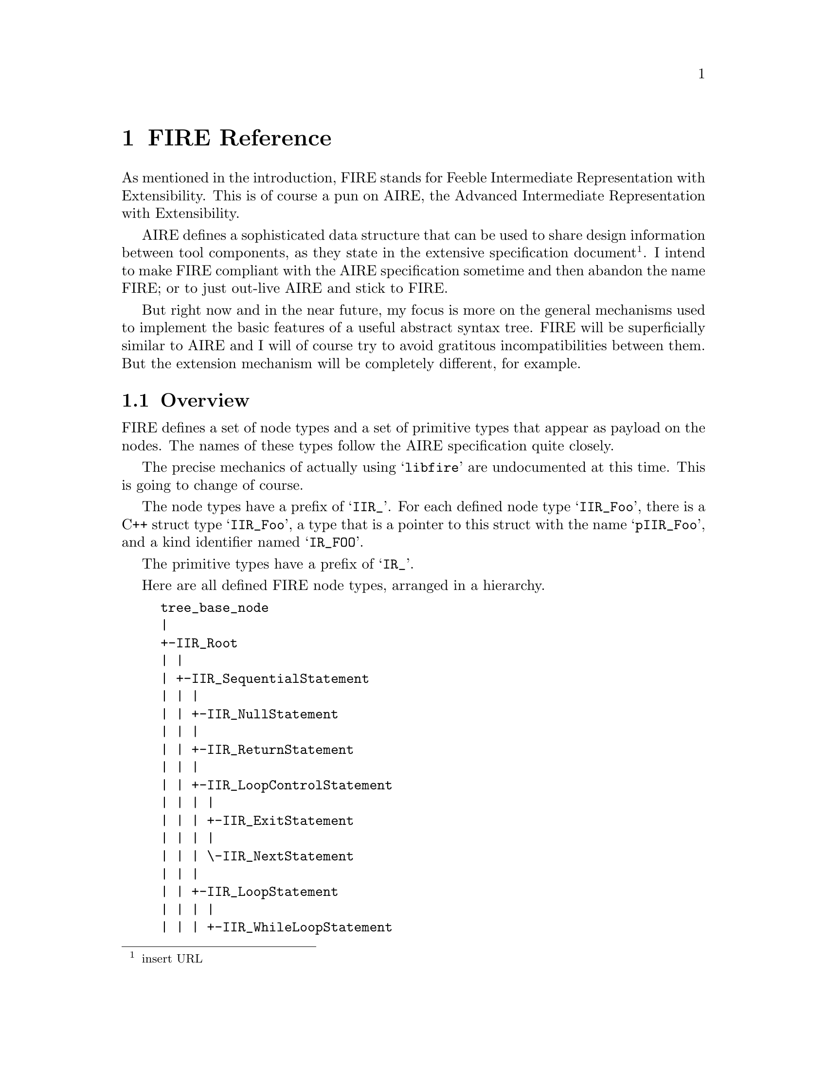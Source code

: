 @c -*- mode: texinfo; masterfile: "libfire.texi"; -*-

@node FIRE Reference
@chapter FIRE Reference

As mentioned in the introduction, FIRE stands for Feeble Intermediate
Representation with Extensibility.  This is of course a pun on AIRE, the
Advanced Intermediate Representation with Extensibility.

AIRE defines a sophisticated data structure that can be used to share
design information between tool components, as they state in the
extensive specification document@footnote{insert URL}.  I intend to make
FIRE compliant with the AIRE specification sometime and then abandon the
name FIRE; or to just out-live AIRE and stick to FIRE.

But right now and in the near future, my focus is more on the general
mechanisms used to implement the basic features of a useful abstract
syntax tree.  FIRE will be superficially similar to AIRE and I will of
course try to avoid gratitous incompatibilities between them.  But the
extension mechanism will be completely different, for example.

@menu
* Overview::                    
* Primitive Types::             
* Base Class::                  
* Literals::                    
* Tupels::                      
* Lists::                       
* Type Definitions::            
* Declarations::                
* Expressions::                 
* Attributes::                  
* Sequential Statements::       
* Concurrent Statements::       
* All together now::            
@end menu

@node Overview
@section Overview

FIRE defines a set of node types and a set of primitive types that
appear as payload on the nodes.  The names of these types follow the
AIRE specification quite closely.

The precise mechanics of actually using @samp{libfire} are undocumented
at this time.  This is going to change of course.

The node types have a prefix of @samp{IIR_}.  For each defined node type
@samp{IIR_Foo}, there is a C++ struct type @samp{IIR_Foo}, a type that
is a pointer to this struct with the name @samp{pIIR_Foo}, and a kind
identifier named @samp{IR_FOO}.

The primitive types have a prefix of @samp{IR_}.

Here are all defined FIRE node types, arranged in a hierarchy.

@example
tree_base_node
|
+-IIR_Root
| |
| +-IIR_SequentialStatement
| | |
| | +-IIR_NullStatement
| | |
| | +-IIR_ReturnStatement
| | |
| | +-IIR_LoopControlStatement
| | | |
| | | +-IIR_ExitStatement
| | | |
| | | \-IIR_NextStatement
| | |
| | +-IIR_LoopStatement
| | | |
| | | +-IIR_WhileLoopStatement
| | | |
| | | \-IIR_ForLoopStatement
| | |
| | +-IIR_CaseStatement
| | |
| | +-IIR_IfStatement
| | |
| | +-IIR_ProcedureCallStatement
| | |
| | +-IIR_VariableAssignmentStatement
| | |
| | +-IIR_SignalAssignmentStatement
| | |
| | +-IIR_ReportStatement
| | |
| | +-IIR_AssertionStatement
| | |
| | \-IIR_WaitStatement
| |
| +-IIR_Expression
| | |
| | +-IIR_ValueAttr
| | | |
| | | \-IIR_AttrTypeValue
| | |   |
| | |   +-IIR_Attr_LENGTH
| | |   |
| | |   +-IIR_Attr_ASCENDING
| | |   |
| | |   +-IIR_Attr_HIGH
| | |   |
| | |   +-IIR_Attr_LOW
| | |   |
| | |   +-IIR_Attr_RIGHT
| | |   |
| | |   \-IIR_Attr_LEFT
| | |
| | +-IIR_FunctionAttr
| | | |
| | | +-IIR_AttrArrayFunc
| | | | |
| | | | +-IIR_Attr_ArrayLENGTH
| | | | |
| | | | +-IIR_Attr_ArrayASCENDING
| | | | |
| | | | +-IIR_Attr_ArrayLOW
| | | | |
| | | | +-IIR_Attr_ArrayHIGH
| | | | |
| | | | +-IIR_Attr_ArrayRIGHT
| | | | |
| | | | \-IIR_Attr_ArrayLEFT
| | | |
| | | +-IIR_AttrTypeFunc
| | | | |
| | | | +-IIR_Attr_RIGHTOF
| | | | |
| | | | +-IIR_Attr_LEFTOF
| | | | |
| | | | +-IIR_Attr_PRED
| | | | |
| | | | +-IIR_Attr_SUCC
| | | | |
| | | | +-IIR_Attr_VAL
| | | | |
| | | | +-IIR_Attr_POS
| | | | |
| | | | +-IIR_Attr_VALUE
| | | | |
| | | | \-IIR_Attr_IMAGE
| | | |
| | | \-IIR_AttrSigFunc
| | |   |
| | |   +-IIR_Attr_DRIVING_VALUE
| | |   |
| | |   +-IIR_Attr_DRIVING
| | |   |
| | |   +-IIR_Attr_LAST_VALUE
| | |   |
| | |   +-IIR_Attr_LAST_ACTIVE
| | |   |
| | |   +-IIR_Attr_LAST_EVENT
| | |   |
| | |   +-IIR_Attr_ACTIVE
| | |   |
| | |   \-IIR_Attr_EVENT
| | |
| | +-IIR_ObjectReference
| | | |
| | | +-IIR_SignalAttr
| | | | |
| | | | +-IIR_Attr_TRANSACTION
| | | | |
| | | | +-IIR_Attr_QUIET
| | | | |
| | | | +-IIR_Attr_STABLE
| | | | |
| | | | \-IIR_Attr_DELAYED
| | | |
| | | +-IIR_GenericArrayReference
| | | | |
| | | | +-IIR_SliceReference
| | | | |
| | | | \-IIR_ArrayReference
| | | |
| | | +-IIR_RecordReference
| | | |
| | | +-IIR_AccessReference
| | | |
| | | \-IIR_SimpleReference
| | |
| | +-IIR_OpenExpression
| | |
| | +-IIR_Allocator
| | |
| | +-IIR_TypeConversion
| | |
| | +-IIR_QualifiedExpression
| | |
| | +-IIR_FunctionCall
| | |
| | +-IIR_Aggregate
| | | |
| | | +-IIR_ArrayAggregate
| | | | |
| | | | \-IIR_ArtificialArrayAggregate
| | | |
| | | \-IIR_RecordAggregate
| | |   |
| | |   \-IIR_ArtificialRecordAggregate
| | |
| | +-IIR_NullExpression
| | |
| | +-IIR_EnumLiteralReference
| | |
| | +-IIR_ArrayLiteralExpression
| | |
| | \-IIR_AbstractLiteralExpression
| |   |
| |   \-IIR_PhysicalLiteral
| |
| +-IIR_Declaration
| | |
| | +-IIR_UseClause
| | |
| | +-IIR_LibraryClause
| | |
| | +-IIR_Label
| | |
| | +-IIR_DisconnectSpecification
| | |
| | +-IIR_PhysicalUnit
| | |
| | +-IIR_LibraryDeclaration
| | |
| | +-IIR_AttributeDeclaration
| | |
| | +-IIR_ObjectDeclaration
| | | |
| | | +-IIR_InterfaceDeclaration
| | | | |
| | | | +-IIR_FileInterfaceDeclaration
| | | | |
| | | | +-IIR_SignalInterfaceDeclaration
| | | | |
| | | | +-IIR_VariableInterfaceDeclaration
| | | | |
| | | | \-IIR_ConstantInterfaceDeclaration
| | | |
| | | +-IIR_FileDeclaration
| | | |
| | | +-IIR_SignalDeclaration
| | | |
| | | +-IIR_VariableDeclaration
| | | | |
| | | | \-IIR_SharedVariableDeclaration
| | | |
| | | \-IIR_ConstantDeclaration
| | |
| | +-IIR_TypeDeclaration
| | | |
| | | \-IIR_SubtypeDeclaration
| | |
| | +-IIR_ElementDeclaration
| | |
| | +-IIR_EnumerationLiteral
| | |
| | \-IIR_DeclarativeRegion
| |   |
| |   +-IIR_ConcurrentStatement
| |   | |
| |   | +-IIR_ConcurrentGenerateStatement
| |   | | |
| |   | | +-IIR_ConcurrentGenerateIfStatement
| |   | | |
| |   | | \-IIR_ConcurrentGenerateForStatement
| |   | |
| |   | +-IIR_ComponentInstantiationStatement
| |   | |
| |   | +-IIR_ProcessStatement
| |   | | |
| |   | | +-IIR_SensitizedProcessStatement
| |   | | |
| |   | | \-IIR_ImplicitProcessStatement
| |   | |
| |   | \-IIR_BlockStatement
| |   |
| |   +-IIR_ConfigurationItem
| |   | |
| |   | +-IIR_ComponentConfiguration
| |   | |
| |   | \-IIR_BlockConfiguration
| |   |
| |   +-IIR_ArchitectureRef
| |   |
| |   +-IIR_LibraryUnit
| |   | |
| |   | +-IIR_ConfigurationDeclaration
| |   | |
| |   | +-IIR_PackageBodyDeclaration
| |   | |
| |   | +-IIR_PackageDeclaration
| |   | |
| |   | +-IIR_ArchitectureDeclaration
| |   | |
| |   | \-IIR_EntityDeclaration
| |   |
| |   +-IIR_ComponentDeclaration
| |   |
| |   +-IIR_SubprogramDeclaration
| |   | |
| |   | +-IIR_FunctionDeclaration
| |   | | |
| |   | | \-IIR_PredefinedFunctionDeclaration
| |   | |
| |   | \-IIR_ProcedureDeclaration
| |   |   |
| |   |   \-IIR_PredefinedProcedureDeclaration
| |   |
| |   \-IIR_LoopDeclarativeRegion
| |
| +-IIR_Type
| | |
| | +-IIR_FileType
| | |
| | +-IIR_AccessType
| | |
| | +-IIR_CompositeType
| | | |
| | | +-IIR_ArrayType
| | | |
| | | \-IIR_RecordType
| | |
| | +-IIR_ScalarType
| | | |
| | | +-IIR_PhysicalType
| | | |
| | | +-IIR_FloatingType
| | | |
| | | +-IIR_IntegerType
| | | |
| | | \-IIR_EnumerationType
| | |
| | \-IIR_Subtype
| |   |
| |   +-IIR_ArraySubtype
| |   |
| |   +-IIR_RecordSubtype
| |   |
| |   \-IIR_ScalarSubtype
| |
| +-IIR_Range
| | |
| | +-IIR_ArrayRange
| | | |
| | | +-IIR_Attr_ArrayREVERSE_RANGE
| | | |
| | | \-IIR_Attr_ArrayRANGE
| | |
| | \-IIR_ExplicitRange
| |
| +-IIR_List
| | |
| | +-IIR_IdentifierList
| | |
| | +-IIR_ConfigurationSpecificationList
| | |
| | +-IIR_ComponentInstantiationList
| | |
| | +-IIR_ElementAssociationList
| | |
| | +-IIR_IndexedAssociationList
| | |
| | +-IIR_ExpressionList
| | |
| | +-IIR_TypeList
| | |
| | +-IIR_WaveformList
| | |
| | +-IIR_UnitList
| | |
| | +-IIR_SequentialStatementList
| | |
| | +-IIR_LibraryUnitList
| | |
| | +-IIR_InterfaceList
| | |
| | +-IIR_EnumerationLiteralList
| | |
| | +-IIR_EntityClassEntryList
| | |
| | +-IIR_ElementDeclarationList
| | |
| | +-IIR_DeclarationList
| | |
| | +-IIR_ConfigurationItemList
| | |
| | +-IIR_ConcurrentStatementList
| | |
| | +-IIR_ChoiceList
| | |
| | +-IIR_CaseStatementAlternativeList
| | |
| | +-IIR_AttributeValueList
| | |
| | \-IIR_AssociationList
| |
| +-IIR_Tuple
| | |
| | +-IIR_ConfigurationSpecification
| | |
| | +-IIR_BindingIndication
| | |
| | +-IIR_AttributeValue
| | |
| | +-IIR_IndexedAssociation
| | | |
| | | +-IIR_OthersIndexedAssociation
| | | |
| | | +-IIR_RangeIndexedAssociation
| | | | |
| | | | \-IIR_SliceIndexedAssociation
| | | |
| | | \-IIR_SingleIndexedAssociation
| | |
| | +-IIR_ElementAssociation
| | |
| | +-IIR_WaveformElement
| | |
| | +-IIR_EntityClassEntry
| | |
| | +-IIR_Choice
| | | |
| | | +-IIR_ChoiceByOthers
| | | |
| | | +-IIR_ChoiceByRange
| | | |
| | | \-IIR_ChoiceByExpression
| | |
| | +-IIR_CaseStatementAlternative
| | |
| | \-IIR_AssociationElement
| |   |
| |   +-IIR_AssociationElementOpen
| |   |
| |   \-IIR_AssociationElementByExpression
| |
| +-IIR_Literal
| | |
| | +-IIR_AbstractLiteral
| | | |
| | | +-IIR_FloatingPointLiteral
| | | |
| | | \-IIR_IntegerLiteral
| | |
| | \-IIR_TextLiteral
| |   |
| |   +-IIR_StringLiteral
| |   |
| |   +-IIR_CharacterLiteral
| |   |
| |   \-IIR_Identifier
| |
| \-IIR_Dummy
|   |
|   \-IIR_Signature
|
\-IIR_PosInfo
  |
  +-IIR_PosInfo_Sheet
  |
  \-IIR_PosInfo_TextFile
@end example

@node Primitive Types
@section Primitive Types

FIRE defines the following C++ types.

@table @code
@item IR_Character
A character represented as a unsigned integer.  Right now, all we can
say about this is that it can contain ASCII character codes.  Anything
beyond that is still undecided.
@item IR_String
A read only string of @code{IR_Characters}.  See below for more
information on this type.
@item IR_Kind
An alias for the @code{tree_kind} type of the basic tree support
facility.
@item IR_SignalKind
An enumeration with the following members: @code{IR__NO_SIGNAL_KIND},
@code{IR_REGISTER_KIND}, and @code{IR_BUS_KIND}.
@item IR_Mode
An enumeration with the following members: @code{IR_UNKNOWN_MODE},
  @code{IR_IN_MODE}, @code{IR_OUT_MODE}, @code{IR_INOUT_MODE},
  @code{IR_BUFFER_MODE}, and @code{IR_LINKAGE_MODE}.
@item IR_Pure
An enumeration with the following members: @code{IR_UNKNOWN_PURE},
  @code{IR_PURE_FUNCTION}, @code{IR_IMPURE_FUNCTION},
  @code{IR_PURE_PROCEDURAL}, and @code{IR_IMPURE_PROCEDURAL}.
@item IR_Direction
An enumeration with the following members: @code{IR_UNKNOWN_DIRECTION},
  @code{IR_DIRECTION_UP}, and @code{IR_DIRECTION_DOWN}.
@item IR_DelayMechanism
An enumeration with the following members: @code{IR_UNKNOWN_DELAY},
  @code{IR_INERTIAL_DELAY}, and @code{IR_TRANSPORT_DELAY}.
@end table

@subsection The @code{IR_String} type

A @code{IR_String} can hold a vector of @code{IR_Character}s.  The
length of that vector is determined by an explicit count so that the
vector can contain arbitrary @code{IR_Character} values, including
zeros.  The contents of the vector is read only and @code{IR_String}s
are allowed to share the memory of this vector.  In fact, copying a
@code{IR_String} does not copy the vector but merely makes a new
reference to it.  When the last reference to the vector goes away, it is
finally freed.

A @code{IR_String} supports the following operations.

@deftypemethod IR_String {} IR_String (IR_Character *chars, int len)
Construct a new @code{IR_String} from @var{chars} and @var{len}.  The
@code{IR_string} allocates new memory for its vector and copies the
contents of @var{chars} into it, it does not retain the @var{chars}
pointer.
@end deftypemethod

@deftypemethod IR_String {} IR_String (char *chars)
Construct a new @code{IR_String} from the zero-terminated string
@var{chars}.  The @code{IR_string} allocates new memory for its vector
and copies the contents of @var{chars} into it, it does not retain the
@var{chars} pointer.
@end deftypemethod

@deftypemethod IR_String {} IR_String (IR_String &str)
Construct a new @code{IR_String} by copying @var{str}.  The new
@code{IR_String} will refer to the same vector as @var{str}, so this is
an efficient operation.
@end deftypemethod

@deftypemethod IR_String int len ()
Return the number of characters stored in the the @code{IR_String}.
@end deftypemethod

@deftypemethod IR_String IR_Character operator [] (int i)
Return the character at index @var{i}.  No bounds checking is performed.
@end deftypemethod

@iftex
@deftypefun ostream@& operator << (ostream @&o, IR_String @&str)
Print @var{str} to @var{o} and return @var{o}.
@end deftypefun
@end iftex
@ifinfo
@deftypefun ostream& operator<< (ostream &o, IR_String &str)
Print @var{str} to @var{o} and return @var{o}.
@end deftypefun
@end ifinfo

@node Base Class
@section Base Class

@deftp Node IIR_Root
@multitable {Inherited slots:} {xxxxxxxxxxxxxxxxxxxxxxxxxxxxxxxxxxxxxxxxxxxxxxxxxxxxx}
@item Inherits from: @tab tree_base_node
@item Inherited by: @tab IIR_SequentialStatement
@item @tab IIR_Expression
@item @tab IIR_Declaration
@item @tab IIR_Type
@item @tab IIR_Range
@item @tab IIR_List
@item @tab IIR_Tuple
@item @tab IIR_Literal
@item @tab IIR_Dummy
@item Referenced by: @tab none
@item Inherited slots: @tab none
@item Direct slots: @tab @t{pIIR_PosInfo pos}
@end multitable

At the root of the FIRE node type hierachy is @code{IIR_Root}.  It's
only slot @code{pos} can be used to record the source location of a
node.
@end deftp

There two predefined nodes that inherit from @code{IIR_PosInfo}.  You
can define additional ones.

@deftp Node IIR_PosInfo
@multitable {Inherited slots:} {xxxxxxxxxxxxxxxxxxxxxxxxxxxxxxxxxxxxxxxxxxxxxxxxxxxxx}
@item Inherits from: @tab tree_base_node
@item Inherited by: @tab IIR_PosInfo_Sheet
@item @tab IIR_PosInfo_TextFile
@item Referenced by: @tab IIR_Root
@item Inherited slots: @tab none
@item Direct slots: @tab none
@end multitable

@end deftp

@deftp Node IIR_PosInfo_TextFile
@multitable {Inherited slots:} {xxxxxxxxxxxxxxxxxxxxxxxxxxxxxxxxxxxxxxxxxxxxxxxxxxxxx}
@item Inherits from: @tab IIR_PosInfo
@item Inherited by: @tab none
@item Referenced by: @tab none
@item Inherited slots: @tab none
@item Direct slots: @tab @t{const char* file_name}
@item @tab @t{int line_number}
@end multitable

This node represents a position in a text file.  The line numbers start
with 1.
@end deftp

@deftp Node IIR_PosInfo_Sheet
@multitable {Inherited slots:} {xxxxxxxxxxxxxxxxxxxxxxxxxxxxxxxxxxxxxxxxxxxxxxxxxxxxx}
@item Inherits from: @tab IIR_PosInfo
@item Inherited by: @tab none
@item Referenced by: @tab none
@item Inherited slots: @tab none
@item Direct slots: @tab @t{const char* sheet_name}
@item @tab @t{int x_coordinate}
@item @tab @t{int y_coordinate}
@end multitable

This node represents a position in a 2 dimensional view of a circuit.
The units of the coordinates are undefined as of now.
@end deftp

@node Literals
@section Literals

Literals represent tokens of the VHDL text that are not further
destructured on the grapg level.  They are typically referenced from
expressions, but they are not themselves expressions.

@deftp Node IIR_Literal
@multitable {Inherited slots:} {xxxxxxxxxxxxxxxxxxxxxxxxxxxxxxxxxxxxxxxxxxxxxxxxxxxxx}
@item Inherits from: @tab IIR_Root
@item Inherited by: @tab IIR_AbstractLiteral
@item @tab IIR_TextLiteral
@item Referenced by: @tab none
@item Inherited slots: @tab @t{pIIR_PosInfo pos}
@item Direct slots: @tab none
@end multitable

@end deftp

@deftp Node IIR_TextLiteral
@multitable {Inherited slots:} {xxxxxxxxxxxxxxxxxxxxxxxxxxxxxxxxxxxxxxxxxxxxxxxxxxxxx}
@item Inherits from: @tab IIR_Literal
@item Inherited by: @tab IIR_StringLiteral
@item @tab IIR_CharacterLiteral
@item @tab IIR_Identifier
@item Referenced by: @tab IIR_Declaration
@item @tab IIR_LibraryUnit
@item @tab IIR_ArchitectureRef
@item Inherited slots: @tab @t{pIIR_PosInfo pos}
@item Direct slots: @tab @t{IR_String text}
@end multitable

This is the base node of all literals that have a textual value.
@end deftp

@deftp Node IIR_Identifier
@multitable {Inherited slots:} {xxxxxxxxxxxxxxxxxxxxxxxxxxxxxxxxxxxxxxxxxxxxxxxxxxxxx}
@item Inherits from: @tab IIR_TextLiteral
@item Inherited by: @tab none
@item Referenced by: @tab IIR_IdentifierList
@item @tab IIR_ConfigurationSpecification
@item Inherited slots: @tab @t{pIIR_PosInfo pos}
@item @tab @t{IR_String text}
@item Direct slots: @tab none
@end multitable

This represents the name of a declared item.  It is not directly
referenced but indirectly via a @code{IIR_ObjectReference} that points
to the declaration.
@end deftp

@deftp Node IIR_CharacterLiteral
@multitable {Inherited slots:} {xxxxxxxxxxxxxxxxxxxxxxxxxxxxxxxxxxxxxxxxxxxxxxxxxxxxx}
@item Inherits from: @tab IIR_TextLiteral
@item Inherited by: @tab none
@item Referenced by: @tab none
@item Inherited slots: @tab @t{pIIR_PosInfo pos}
@item @tab @t{IR_String text}
@item Direct slots: @tab none
@end multitable

This is used for names of enumeration literals, which are referenced
by @code{IIR_ObjectReference}s, just like @code{IIR_Identifier}s.
@end deftp

@deftp Node IIR_StringLiteral
@multitable {Inherited slots:} {xxxxxxxxxxxxxxxxxxxxxxxxxxxxxxxxxxxxxxxxxxxxxxxxxxxxx}
@item Inherits from: @tab IIR_TextLiteral
@item Inherited by: @tab none
@item Referenced by: @tab IIR_ArrayLiteralExpression
@item Inherited slots: @tab @t{pIIR_PosInfo pos}
@item @tab @t{IR_String text}
@item Direct slots: @tab none
@end multitable

This is referenced by a @code{IIR_ArrayLiteralExpression}.
@end deftp

@node Tupels
@section Tupels

@node Lists
@section Lists

@node Type Definitions
@section Type Definitions

@node Declarations
@section Declarations

@node Expressions
@section Expressions

@node Attributes
@section Attributes

@node Sequential Statements
@section Sequential Statements

@node Concurrent Statements
@section Concurrent Statements

@node All together now
@section All together now

In alphabetic order.

@deftp Node IIR_ConcurrentGenerateIfStatement
@multitable {Inherited slots:} {xxxxxxxxxxxxxxxxxxxxxxxxxxxxxxxxxxxxxxxxxxxxxxxxxxxxx}
@item Inherits from: @tab IIR_ConcurrentGenerateStatement
@item Inherited by: @tab none
@item Referenced by: @tab none
@item Inherited slots: @tab @t{pIIR_PosInfo pos}
@item @tab @t{pIIR_TextLiteral declarator}
@item @tab @t{pIIR_DeclarativeRegion declarative_region}
@item @tab @t{pIIR_AttributeValueList attributes}
@item @tab @t{int seqno}
@item @tab @t{pIIR_DeclarativeRegion continued}
@item @tab @t{pIIR_DeclarationList declarations}
@item @tab @t{pIIR_ConfigurationSpecificationList configuration_specifications}
@item @tab @t{pIIR_ConcurrentStatementList concurrent_statement_part}
@item Direct slots: @tab @t{pIIR_Expression condition}
@end multitable

@end deftp

@deftp Node IIR_ConcurrentGenerateForStatement
@multitable {Inherited slots:} {xxxxxxxxxxxxxxxxxxxxxxxxxxxxxxxxxxxxxxxxxxxxxxxxxxxxx}
@item Inherits from: @tab IIR_ConcurrentGenerateStatement
@item Inherited by: @tab none
@item Referenced by: @tab none
@item Inherited slots: @tab @t{pIIR_PosInfo pos}
@item @tab @t{pIIR_TextLiteral declarator}
@item @tab @t{pIIR_DeclarativeRegion declarative_region}
@item @tab @t{pIIR_AttributeValueList attributes}
@item @tab @t{int seqno}
@item @tab @t{pIIR_DeclarativeRegion continued}
@item @tab @t{pIIR_DeclarationList declarations}
@item @tab @t{pIIR_ConfigurationSpecificationList configuration_specifications}
@item @tab @t{pIIR_ConcurrentStatementList concurrent_statement_part}
@item Direct slots: @tab @t{pIIR_ConstantDeclaration generate_parameter_specification}
@end multitable

@end deftp

@deftp Node IIR_ConcurrentGenerateStatement
@multitable {Inherited slots:} {xxxxxxxxxxxxxxxxxxxxxxxxxxxxxxxxxxxxxxxxxxxxxxxxxxxxx}
@item Inherits from: @tab IIR_ConcurrentStatement
@item Inherited by: @tab IIR_ConcurrentGenerateIfStatement
@item @tab IIR_ConcurrentGenerateForStatement
@item Referenced by: @tab none
@item Inherited slots: @tab @t{pIIR_PosInfo pos}
@item @tab @t{pIIR_TextLiteral declarator}
@item @tab @t{pIIR_DeclarativeRegion declarative_region}
@item @tab @t{pIIR_AttributeValueList attributes}
@item @tab @t{int seqno}
@item @tab @t{pIIR_DeclarativeRegion continued}
@item @tab @t{pIIR_DeclarationList declarations}
@item Direct slots: @tab @t{pIIR_ConfigurationSpecificationList configuration_specifications}
@item @tab @t{pIIR_ConcurrentStatementList concurrent_statement_part}
@end multitable

@end deftp

@deftp Node IIR_ComponentInstantiationStatement
@multitable {Inherited slots:} {xxxxxxxxxxxxxxxxxxxxxxxxxxxxxxxxxxxxxxxxxxxxxxxxxxxxx}
@item Inherits from: @tab IIR_ConcurrentStatement
@item Inherited by: @tab none
@item Referenced by: @tab IIR_ComponentInstantiationList
@item Inherited slots: @tab @t{pIIR_PosInfo pos}
@item @tab @t{pIIR_TextLiteral declarator}
@item @tab @t{pIIR_DeclarativeRegion declarative_region}
@item @tab @t{pIIR_AttributeValueList attributes}
@item @tab @t{int seqno}
@item @tab @t{pIIR_DeclarativeRegion continued}
@item @tab @t{pIIR_DeclarationList declarations}
@item Direct slots: @tab @t{pIIR_BindingIndication binding}
@item @tab @t{pIIR_BindingIndication configuration}
@end multitable

@end deftp

@deftp Node IIR_SensitizedProcessStatement
@multitable {Inherited slots:} {xxxxxxxxxxxxxxxxxxxxxxxxxxxxxxxxxxxxxxxxxxxxxxxxxxxxx}
@item Inherits from: @tab IIR_ProcessStatement
@item Inherited by: @tab none
@item Referenced by: @tab none
@item Inherited slots: @tab @t{pIIR_PosInfo pos}
@item @tab @t{pIIR_TextLiteral declarator}
@item @tab @t{pIIR_DeclarativeRegion declarative_region}
@item @tab @t{pIIR_AttributeValueList attributes}
@item @tab @t{int seqno}
@item @tab @t{pIIR_DeclarativeRegion continued}
@item @tab @t{pIIR_DeclarationList declarations}
@item @tab @t{bool postponed}
@item @tab @t{bool guarded}
@item @tab @t{pIIR_SequentialStatementList process_statement_part}
@item Direct slots: @tab @t{pIIR_ExpressionList sensitivity_list}
@end multitable

@end deftp

@deftp Node IIR_ImplicitProcessStatement
@multitable {Inherited slots:} {xxxxxxxxxxxxxxxxxxxxxxxxxxxxxxxxxxxxxxxxxxxxxxxxxxxxx}
@item Inherits from: @tab IIR_ProcessStatement
@item Inherited by: @tab none
@item Referenced by: @tab none
@item Inherited slots: @tab @t{pIIR_PosInfo pos}
@item @tab @t{pIIR_TextLiteral declarator}
@item @tab @t{pIIR_DeclarativeRegion declarative_region}
@item @tab @t{pIIR_AttributeValueList attributes}
@item @tab @t{int seqno}
@item @tab @t{pIIR_DeclarativeRegion continued}
@item @tab @t{pIIR_DeclarationList declarations}
@item @tab @t{bool postponed}
@item @tab @t{bool guarded}
@item @tab @t{pIIR_SequentialStatementList process_statement_part}
@item Direct slots: @tab none
@end multitable

@end deftp

@deftp Node IIR_ProcessStatement
@multitable {Inherited slots:} {xxxxxxxxxxxxxxxxxxxxxxxxxxxxxxxxxxxxxxxxxxxxxxxxxxxxx}
@item Inherits from: @tab IIR_ConcurrentStatement
@item Inherited by: @tab IIR_SensitizedProcessStatement
@item @tab IIR_ImplicitProcessStatement
@item Referenced by: @tab none
@item Inherited slots: @tab @t{pIIR_PosInfo pos}
@item @tab @t{pIIR_TextLiteral declarator}
@item @tab @t{pIIR_DeclarativeRegion declarative_region}
@item @tab @t{pIIR_AttributeValueList attributes}
@item @tab @t{int seqno}
@item @tab @t{pIIR_DeclarativeRegion continued}
@item @tab @t{pIIR_DeclarationList declarations}
@item Direct slots: @tab @t{bool postponed}
@item @tab @t{bool guarded}
@item @tab @t{pIIR_SequentialStatementList process_statement_part}
@end multitable

@end deftp

@deftp Node IIR_BlockStatement
@multitable {Inherited slots:} {xxxxxxxxxxxxxxxxxxxxxxxxxxxxxxxxxxxxxxxxxxxxxxxxxxxxx}
@item Inherits from: @tab IIR_ConcurrentStatement
@item Inherited by: @tab none
@item Referenced by: @tab none
@item Inherited slots: @tab @t{pIIR_PosInfo pos}
@item @tab @t{pIIR_TextLiteral declarator}
@item @tab @t{pIIR_DeclarativeRegion declarative_region}
@item @tab @t{pIIR_AttributeValueList attributes}
@item @tab @t{int seqno}
@item @tab @t{pIIR_DeclarativeRegion continued}
@item @tab @t{pIIR_DeclarationList declarations}
@item Direct slots: @tab @t{pIIR_Expression guard_expression}
@item @tab @t{pIIR_InterfaceList generic_clause}
@item @tab @t{pIIR_AssociationList generic_map_aspect}
@item @tab @t{pIIR_InterfaceList port_clause}
@item @tab @t{pIIR_AssociationList port_map_aspect}
@item @tab @t{pIIR_ConfigurationSpecificationList configuration_specifications}
@item @tab @t{pIIR_ConcurrentStatementList block_statement_part}
@end multitable

@end deftp

@deftp Node IIR_ConcurrentStatement
@multitable {Inherited slots:} {xxxxxxxxxxxxxxxxxxxxxxxxxxxxxxxxxxxxxxxxxxxxxxxxxxxxx}
@item Inherits from: @tab IIR_DeclarativeRegion
@item Inherited by: @tab IIR_ConcurrentGenerateStatement
@item @tab IIR_ComponentInstantiationStatement
@item @tab IIR_ProcessStatement
@item @tab IIR_BlockStatement
@item Referenced by: @tab IIR_ConcurrentStatementList
@item Inherited slots: @tab @t{pIIR_PosInfo pos}
@item @tab @t{pIIR_TextLiteral declarator}
@item @tab @t{pIIR_DeclarativeRegion declarative_region}
@item @tab @t{pIIR_AttributeValueList attributes}
@item @tab @t{int seqno}
@item @tab @t{pIIR_DeclarativeRegion continued}
@item @tab @t{pIIR_DeclarationList declarations}
@item Direct slots: @tab none
@end multitable

@end deftp

@deftp Node IIR_NullStatement
@multitable {Inherited slots:} {xxxxxxxxxxxxxxxxxxxxxxxxxxxxxxxxxxxxxxxxxxxxxxxxxxxxx}
@item Inherits from: @tab IIR_SequentialStatement
@item Inherited by: @tab none
@item Referenced by: @tab none
@item Inherited slots: @tab @t{pIIR_PosInfo pos}
@item @tab @t{pIIR_Label label}
@item Direct slots: @tab none
@end multitable

@end deftp

@deftp Node IIR_ReturnStatement
@multitable {Inherited slots:} {xxxxxxxxxxxxxxxxxxxxxxxxxxxxxxxxxxxxxxxxxxxxxxxxxxxxx}
@item Inherits from: @tab IIR_SequentialStatement
@item Inherited by: @tab none
@item Referenced by: @tab none
@item Inherited slots: @tab @t{pIIR_PosInfo pos}
@item @tab @t{pIIR_Label label}
@item Direct slots: @tab @t{pIIR_SubprogramDeclaration enclosing_subprogram}
@item @tab @t{pIIR_Expression return_expression}
@end multitable

@end deftp

@deftp Node IIR_ExitStatement
@multitable {Inherited slots:} {xxxxxxxxxxxxxxxxxxxxxxxxxxxxxxxxxxxxxxxxxxxxxxxxxxxxx}
@item Inherits from: @tab IIR_LoopControlStatement
@item Inherited by: @tab none
@item Referenced by: @tab none
@item Inherited slots: @tab @t{pIIR_PosInfo pos}
@item @tab @t{pIIR_Label label}
@item @tab @t{pIIR_LoopStatement loop}
@item @tab @t{pIIR_Expression condition}
@item Direct slots: @tab none
@end multitable

@end deftp

@deftp Node IIR_NextStatement
@multitable {Inherited slots:} {xxxxxxxxxxxxxxxxxxxxxxxxxxxxxxxxxxxxxxxxxxxxxxxxxxxxx}
@item Inherits from: @tab IIR_LoopControlStatement
@item Inherited by: @tab none
@item Referenced by: @tab none
@item Inherited slots: @tab @t{pIIR_PosInfo pos}
@item @tab @t{pIIR_Label label}
@item @tab @t{pIIR_LoopStatement loop}
@item @tab @t{pIIR_Expression condition}
@item Direct slots: @tab none
@end multitable

@end deftp

@deftp Node IIR_LoopControlStatement
@multitable {Inherited slots:} {xxxxxxxxxxxxxxxxxxxxxxxxxxxxxxxxxxxxxxxxxxxxxxxxxxxxx}
@item Inherits from: @tab IIR_SequentialStatement
@item Inherited by: @tab IIR_ExitStatement
@item @tab IIR_NextStatement
@item Referenced by: @tab none
@item Inherited slots: @tab @t{pIIR_PosInfo pos}
@item @tab @t{pIIR_Label label}
@item Direct slots: @tab @t{pIIR_LoopStatement loop}
@item @tab @t{pIIR_Expression condition}
@end multitable

@end deftp

@deftp Node IIR_WhileLoopStatement
@multitable {Inherited slots:} {xxxxxxxxxxxxxxxxxxxxxxxxxxxxxxxxxxxxxxxxxxxxxxxxxxxxx}
@item Inherits from: @tab IIR_LoopStatement
@item Inherited by: @tab none
@item Referenced by: @tab none
@item Inherited slots: @tab @t{pIIR_PosInfo pos}
@item @tab @t{pIIR_Label label}
@item @tab @t{pIIR_SequentialStatementList sequence_of_statements}
@item @tab @t{pIIR_LoopDeclarativeRegion declarative_region}
@item Direct slots: @tab @t{pIIR_Expression condition}
@end multitable

@end deftp

@deftp Node IIR_ForLoopStatement
@multitable {Inherited slots:} {xxxxxxxxxxxxxxxxxxxxxxxxxxxxxxxxxxxxxxxxxxxxxxxxxxxxx}
@item Inherits from: @tab IIR_LoopStatement
@item Inherited by: @tab none
@item Referenced by: @tab none
@item Inherited slots: @tab @t{pIIR_PosInfo pos}
@item @tab @t{pIIR_Label label}
@item @tab @t{pIIR_SequentialStatementList sequence_of_statements}
@item @tab @t{pIIR_LoopDeclarativeRegion declarative_region}
@item Direct slots: @tab @t{pIIR_ConstantDeclaration iterator}
@end multitable

@end deftp

@deftp Node IIR_LoopStatement
@multitable {Inherited slots:} {xxxxxxxxxxxxxxxxxxxxxxxxxxxxxxxxxxxxxxxxxxxxxxxxxxxxx}
@item Inherits from: @tab IIR_SequentialStatement
@item Inherited by: @tab IIR_WhileLoopStatement
@item @tab IIR_ForLoopStatement
@item Referenced by: @tab IIR_LoopDeclarativeRegion
@item @tab IIR_LoopControlStatement
@item Inherited slots: @tab @t{pIIR_PosInfo pos}
@item @tab @t{pIIR_Label label}
@item Direct slots: @tab @t{pIIR_SequentialStatementList sequence_of_statements}
@item @tab @t{pIIR_LoopDeclarativeRegion declarative_region}
@end multitable

@end deftp

@deftp Node IIR_CaseStatement
@multitable {Inherited slots:} {xxxxxxxxxxxxxxxxxxxxxxxxxxxxxxxxxxxxxxxxxxxxxxxxxxxxx}
@item Inherits from: @tab IIR_SequentialStatement
@item Inherited by: @tab none
@item Referenced by: @tab none
@item Inherited slots: @tab @t{pIIR_PosInfo pos}
@item @tab @t{pIIR_Label label}
@item Direct slots: @tab @t{pIIR_Expression expression}
@item @tab @t{pIIR_CaseStatementAlternativeList case_statement_alternatives}
@end multitable

@end deftp

@deftp Node IIR_IfStatement
@multitable {Inherited slots:} {xxxxxxxxxxxxxxxxxxxxxxxxxxxxxxxxxxxxxxxxxxxxxxxxxxxxx}
@item Inherits from: @tab IIR_SequentialStatement
@item Inherited by: @tab none
@item Referenced by: @tab none
@item Inherited slots: @tab @t{pIIR_PosInfo pos}
@item @tab @t{pIIR_Label label}
@item Direct slots: @tab @t{pIIR_Expression condition}
@item @tab @t{pIIR_SequentialStatementList then_sequence}
@item @tab @t{pIIR_SequentialStatementList else_sequence}
@end multitable

@end deftp

@deftp Node IIR_ProcedureCallStatement
@multitable {Inherited slots:} {xxxxxxxxxxxxxxxxxxxxxxxxxxxxxxxxxxxxxxxxxxxxxxxxxxxxx}
@item Inherits from: @tab IIR_SequentialStatement
@item Inherited by: @tab none
@item Referenced by: @tab none
@item Inherited slots: @tab @t{pIIR_PosInfo pos}
@item @tab @t{pIIR_Label label}
@item Direct slots: @tab @t{pIIR_ProcedureDeclaration procedure}
@item @tab @t{pIIR_AssociationList actual_parameter_part}
@end multitable

@end deftp

@deftp Node IIR_VariableAssignmentStatement
@multitable {Inherited slots:} {xxxxxxxxxxxxxxxxxxxxxxxxxxxxxxxxxxxxxxxxxxxxxxxxxxxxx}
@item Inherits from: @tab IIR_SequentialStatement
@item Inherited by: @tab none
@item Referenced by: @tab none
@item Inherited slots: @tab @t{pIIR_PosInfo pos}
@item @tab @t{pIIR_Label label}
@item Direct slots: @tab @t{pIIR_Expression target}
@item @tab @t{pIIR_Expression expression}
@end multitable

@end deftp

@deftp Node IIR_SignalAssignmentStatement
@multitable {Inherited slots:} {xxxxxxxxxxxxxxxxxxxxxxxxxxxxxxxxxxxxxxxxxxxxxxxxxxxxx}
@item Inherits from: @tab IIR_SequentialStatement
@item Inherited by: @tab none
@item Referenced by: @tab none
@item Inherited slots: @tab @t{pIIR_PosInfo pos}
@item @tab @t{pIIR_Label label}
@item Direct slots: @tab @t{pIIR_Expression target}
@item @tab @t{IR_DelayMechanism delay_mechanism}
@item @tab @t{pIIR_Expression reject_time_expression}
@item @tab @t{pIIR_WaveformList waveform}
@end multitable

@end deftp

@deftp Node IIR_ReportStatement
@multitable {Inherited slots:} {xxxxxxxxxxxxxxxxxxxxxxxxxxxxxxxxxxxxxxxxxxxxxxxxxxxxx}
@item Inherits from: @tab IIR_SequentialStatement
@item Inherited by: @tab none
@item Referenced by: @tab none
@item Inherited slots: @tab @t{pIIR_PosInfo pos}
@item @tab @t{pIIR_Label label}
@item Direct slots: @tab @t{pIIR_Expression report_expression}
@item @tab @t{pIIR_Expression severity_expression}
@end multitable

@end deftp

@deftp Node IIR_AssertionStatement
@multitable {Inherited slots:} {xxxxxxxxxxxxxxxxxxxxxxxxxxxxxxxxxxxxxxxxxxxxxxxxxxxxx}
@item Inherits from: @tab IIR_SequentialStatement
@item Inherited by: @tab none
@item Referenced by: @tab none
@item Inherited slots: @tab @t{pIIR_PosInfo pos}
@item @tab @t{pIIR_Label label}
@item Direct slots: @tab @t{pIIR_Expression assertion_condition}
@item @tab @t{pIIR_Expression report_expression}
@item @tab @t{pIIR_Expression severity_expression}
@end multitable

@end deftp

@deftp Node IIR_WaitStatement
@multitable {Inherited slots:} {xxxxxxxxxxxxxxxxxxxxxxxxxxxxxxxxxxxxxxxxxxxxxxxxxxxxx}
@item Inherits from: @tab IIR_SequentialStatement
@item Inherited by: @tab none
@item Referenced by: @tab none
@item Inherited slots: @tab @t{pIIR_PosInfo pos}
@item @tab @t{pIIR_Label label}
@item Direct slots: @tab @t{pIIR_Expression condition_clause}
@item @tab @t{pIIR_Expression timeout_clause}
@item @tab @t{pIIR_ExpressionList sensitivity_list}
@end multitable

@end deftp

@deftp Node IIR_SequentialStatement
@multitable {Inherited slots:} {xxxxxxxxxxxxxxxxxxxxxxxxxxxxxxxxxxxxxxxxxxxxxxxxxxxxx}
@item Inherits from: @tab IIR_Root
@item Inherited by: @tab IIR_NullStatement
@item @tab IIR_ReturnStatement
@item @tab IIR_LoopControlStatement
@item @tab IIR_LoopStatement
@item @tab IIR_CaseStatement
@item @tab IIR_IfStatement
@item @tab IIR_ProcedureCallStatement
@item @tab IIR_VariableAssignmentStatement
@item @tab IIR_SignalAssignmentStatement
@item @tab IIR_ReportStatement
@item @tab IIR_AssertionStatement
@item @tab IIR_WaitStatement
@item Referenced by: @tab IIR_SequentialStatementList
@item @tab IIR_Label
@item Inherited slots: @tab @t{pIIR_PosInfo pos}
@item Direct slots: @tab @t{pIIR_Label label}
@end multitable

@end deftp

@deftp Node IIR_Attr_ArrayLENGTH
@multitable {Inherited slots:} {xxxxxxxxxxxxxxxxxxxxxxxxxxxxxxxxxxxxxxxxxxxxxxxxxxxxx}
@item Inherits from: @tab IIR_AttrArrayFunc
@item Inherited by: @tab none
@item Referenced by: @tab none
@item Inherited slots: @tab @t{pIIR_PosInfo pos}
@item @tab @t{pIIR_Type subtype}
@item @tab @t{IR_StaticLevel static_level}
@item @tab @t{pIIR_Expression array}
@item @tab @t{pIIR_Type array_type}
@item @tab @t{int index}
@item Direct slots: @tab none
@end multitable

@end deftp

@deftp Node IIR_Attr_ArrayASCENDING
@multitable {Inherited slots:} {xxxxxxxxxxxxxxxxxxxxxxxxxxxxxxxxxxxxxxxxxxxxxxxxxxxxx}
@item Inherits from: @tab IIR_AttrArrayFunc
@item Inherited by: @tab none
@item Referenced by: @tab none
@item Inherited slots: @tab @t{pIIR_PosInfo pos}
@item @tab @t{pIIR_Type subtype}
@item @tab @t{IR_StaticLevel static_level}
@item @tab @t{pIIR_Expression array}
@item @tab @t{pIIR_Type array_type}
@item @tab @t{int index}
@item Direct slots: @tab none
@end multitable

@end deftp

@deftp Node IIR_Attr_ArrayLOW
@multitable {Inherited slots:} {xxxxxxxxxxxxxxxxxxxxxxxxxxxxxxxxxxxxxxxxxxxxxxxxxxxxx}
@item Inherits from: @tab IIR_AttrArrayFunc
@item Inherited by: @tab none
@item Referenced by: @tab none
@item Inherited slots: @tab @t{pIIR_PosInfo pos}
@item @tab @t{pIIR_Type subtype}
@item @tab @t{IR_StaticLevel static_level}
@item @tab @t{pIIR_Expression array}
@item @tab @t{pIIR_Type array_type}
@item @tab @t{int index}
@item Direct slots: @tab none
@end multitable

@end deftp

@deftp Node IIR_Attr_ArrayHIGH
@multitable {Inherited slots:} {xxxxxxxxxxxxxxxxxxxxxxxxxxxxxxxxxxxxxxxxxxxxxxxxxxxxx}
@item Inherits from: @tab IIR_AttrArrayFunc
@item Inherited by: @tab none
@item Referenced by: @tab none
@item Inherited slots: @tab @t{pIIR_PosInfo pos}
@item @tab @t{pIIR_Type subtype}
@item @tab @t{IR_StaticLevel static_level}
@item @tab @t{pIIR_Expression array}
@item @tab @t{pIIR_Type array_type}
@item @tab @t{int index}
@item Direct slots: @tab none
@end multitable

@end deftp

@deftp Node IIR_Attr_ArrayRIGHT
@multitable {Inherited slots:} {xxxxxxxxxxxxxxxxxxxxxxxxxxxxxxxxxxxxxxxxxxxxxxxxxxxxx}
@item Inherits from: @tab IIR_AttrArrayFunc
@item Inherited by: @tab none
@item Referenced by: @tab none
@item Inherited slots: @tab @t{pIIR_PosInfo pos}
@item @tab @t{pIIR_Type subtype}
@item @tab @t{IR_StaticLevel static_level}
@item @tab @t{pIIR_Expression array}
@item @tab @t{pIIR_Type array_type}
@item @tab @t{int index}
@item Direct slots: @tab none
@end multitable

@end deftp

@deftp Node IIR_Attr_ArrayLEFT
@multitable {Inherited slots:} {xxxxxxxxxxxxxxxxxxxxxxxxxxxxxxxxxxxxxxxxxxxxxxxxxxxxx}
@item Inherits from: @tab IIR_AttrArrayFunc
@item Inherited by: @tab none
@item Referenced by: @tab none
@item Inherited slots: @tab @t{pIIR_PosInfo pos}
@item @tab @t{pIIR_Type subtype}
@item @tab @t{IR_StaticLevel static_level}
@item @tab @t{pIIR_Expression array}
@item @tab @t{pIIR_Type array_type}
@item @tab @t{int index}
@item Direct slots: @tab none
@end multitable

@end deftp

@deftp Node IIR_AttrArrayFunc
@multitable {Inherited slots:} {xxxxxxxxxxxxxxxxxxxxxxxxxxxxxxxxxxxxxxxxxxxxxxxxxxxxx}
@item Inherits from: @tab IIR_FunctionAttr
@item Inherited by: @tab IIR_Attr_ArrayLENGTH
@item @tab IIR_Attr_ArrayASCENDING
@item @tab IIR_Attr_ArrayLOW
@item @tab IIR_Attr_ArrayHIGH
@item @tab IIR_Attr_ArrayRIGHT
@item @tab IIR_Attr_ArrayLEFT
@item Referenced by: @tab none
@item Inherited slots: @tab @t{pIIR_PosInfo pos}
@item @tab @t{pIIR_Type subtype}
@item @tab @t{IR_StaticLevel static_level}
@item Direct slots: @tab @t{pIIR_Expression array}
@item @tab @t{pIIR_Type array_type}
@item @tab @t{int index}
@end multitable

@end deftp

@deftp Node IIR_Attr_RIGHTOF
@multitable {Inherited slots:} {xxxxxxxxxxxxxxxxxxxxxxxxxxxxxxxxxxxxxxxxxxxxxxxxxxxxx}
@item Inherits from: @tab IIR_AttrTypeFunc
@item Inherited by: @tab none
@item Referenced by: @tab none
@item Inherited slots: @tab @t{pIIR_PosInfo pos}
@item @tab @t{pIIR_Type subtype}
@item @tab @t{IR_StaticLevel static_level}
@item @tab @t{pIIR_Type prefix}
@item @tab @t{pIIR_Expression argument}
@item Direct slots: @tab none
@end multitable

@end deftp

@deftp Node IIR_Attr_LEFTOF
@multitable {Inherited slots:} {xxxxxxxxxxxxxxxxxxxxxxxxxxxxxxxxxxxxxxxxxxxxxxxxxxxxx}
@item Inherits from: @tab IIR_AttrTypeFunc
@item Inherited by: @tab none
@item Referenced by: @tab none
@item Inherited slots: @tab @t{pIIR_PosInfo pos}
@item @tab @t{pIIR_Type subtype}
@item @tab @t{IR_StaticLevel static_level}
@item @tab @t{pIIR_Type prefix}
@item @tab @t{pIIR_Expression argument}
@item Direct slots: @tab none
@end multitable

@end deftp

@deftp Node IIR_Attr_PRED
@multitable {Inherited slots:} {xxxxxxxxxxxxxxxxxxxxxxxxxxxxxxxxxxxxxxxxxxxxxxxxxxxxx}
@item Inherits from: @tab IIR_AttrTypeFunc
@item Inherited by: @tab none
@item Referenced by: @tab none
@item Inherited slots: @tab @t{pIIR_PosInfo pos}
@item @tab @t{pIIR_Type subtype}
@item @tab @t{IR_StaticLevel static_level}
@item @tab @t{pIIR_Type prefix}
@item @tab @t{pIIR_Expression argument}
@item Direct slots: @tab none
@end multitable

@end deftp

@deftp Node IIR_Attr_SUCC
@multitable {Inherited slots:} {xxxxxxxxxxxxxxxxxxxxxxxxxxxxxxxxxxxxxxxxxxxxxxxxxxxxx}
@item Inherits from: @tab IIR_AttrTypeFunc
@item Inherited by: @tab none
@item Referenced by: @tab none
@item Inherited slots: @tab @t{pIIR_PosInfo pos}
@item @tab @t{pIIR_Type subtype}
@item @tab @t{IR_StaticLevel static_level}
@item @tab @t{pIIR_Type prefix}
@item @tab @t{pIIR_Expression argument}
@item Direct slots: @tab none
@end multitable

@end deftp

@deftp Node IIR_Attr_VAL
@multitable {Inherited slots:} {xxxxxxxxxxxxxxxxxxxxxxxxxxxxxxxxxxxxxxxxxxxxxxxxxxxxx}
@item Inherits from: @tab IIR_AttrTypeFunc
@item Inherited by: @tab none
@item Referenced by: @tab none
@item Inherited slots: @tab @t{pIIR_PosInfo pos}
@item @tab @t{pIIR_Type subtype}
@item @tab @t{IR_StaticLevel static_level}
@item @tab @t{pIIR_Type prefix}
@item @tab @t{pIIR_Expression argument}
@item Direct slots: @tab none
@end multitable

@end deftp

@deftp Node IIR_Attr_POS
@multitable {Inherited slots:} {xxxxxxxxxxxxxxxxxxxxxxxxxxxxxxxxxxxxxxxxxxxxxxxxxxxxx}
@item Inherits from: @tab IIR_AttrTypeFunc
@item Inherited by: @tab none
@item Referenced by: @tab none
@item Inherited slots: @tab @t{pIIR_PosInfo pos}
@item @tab @t{pIIR_Type subtype}
@item @tab @t{IR_StaticLevel static_level}
@item @tab @t{pIIR_Type prefix}
@item @tab @t{pIIR_Expression argument}
@item Direct slots: @tab none
@end multitable

@end deftp

@deftp Node IIR_Attr_VALUE
@multitable {Inherited slots:} {xxxxxxxxxxxxxxxxxxxxxxxxxxxxxxxxxxxxxxxxxxxxxxxxxxxxx}
@item Inherits from: @tab IIR_AttrTypeFunc
@item Inherited by: @tab none
@item Referenced by: @tab none
@item Inherited slots: @tab @t{pIIR_PosInfo pos}
@item @tab @t{pIIR_Type subtype}
@item @tab @t{IR_StaticLevel static_level}
@item @tab @t{pIIR_Type prefix}
@item @tab @t{pIIR_Expression argument}
@item Direct slots: @tab none
@end multitable

@end deftp

@deftp Node IIR_Attr_IMAGE
@multitable {Inherited slots:} {xxxxxxxxxxxxxxxxxxxxxxxxxxxxxxxxxxxxxxxxxxxxxxxxxxxxx}
@item Inherits from: @tab IIR_AttrTypeFunc
@item Inherited by: @tab none
@item Referenced by: @tab none
@item Inherited slots: @tab @t{pIIR_PosInfo pos}
@item @tab @t{pIIR_Type subtype}
@item @tab @t{IR_StaticLevel static_level}
@item @tab @t{pIIR_Type prefix}
@item @tab @t{pIIR_Expression argument}
@item Direct slots: @tab none
@end multitable

@end deftp

@deftp Node IIR_AttrTypeFunc
@multitable {Inherited slots:} {xxxxxxxxxxxxxxxxxxxxxxxxxxxxxxxxxxxxxxxxxxxxxxxxxxxxx}
@item Inherits from: @tab IIR_FunctionAttr
@item Inherited by: @tab IIR_Attr_RIGHTOF
@item @tab IIR_Attr_LEFTOF
@item @tab IIR_Attr_PRED
@item @tab IIR_Attr_SUCC
@item @tab IIR_Attr_VAL
@item @tab IIR_Attr_POS
@item @tab IIR_Attr_VALUE
@item @tab IIR_Attr_IMAGE
@item Referenced by: @tab none
@item Inherited slots: @tab @t{pIIR_PosInfo pos}
@item @tab @t{pIIR_Type subtype}
@item @tab @t{IR_StaticLevel static_level}
@item Direct slots: @tab @t{pIIR_Type prefix}
@item @tab @t{pIIR_Expression argument}
@end multitable

@end deftp

@deftp Node IIR_Attr_LENGTH
@multitable {Inherited slots:} {xxxxxxxxxxxxxxxxxxxxxxxxxxxxxxxxxxxxxxxxxxxxxxxxxxxxx}
@item Inherits from: @tab IIR_AttrTypeValue
@item Inherited by: @tab none
@item Referenced by: @tab none
@item Inherited slots: @tab @t{pIIR_PosInfo pos}
@item @tab @t{pIIR_Type subtype}
@item @tab @t{IR_StaticLevel static_level}
@item @tab @t{pIIR_Type prefix}
@item @tab @t{pIIR_Expression argument}
@item Direct slots: @tab none
@end multitable

@end deftp

@deftp Node IIR_Attr_ASCENDING
@multitable {Inherited slots:} {xxxxxxxxxxxxxxxxxxxxxxxxxxxxxxxxxxxxxxxxxxxxxxxxxxxxx}
@item Inherits from: @tab IIR_AttrTypeValue
@item Inherited by: @tab none
@item Referenced by: @tab none
@item Inherited slots: @tab @t{pIIR_PosInfo pos}
@item @tab @t{pIIR_Type subtype}
@item @tab @t{IR_StaticLevel static_level}
@item @tab @t{pIIR_Type prefix}
@item @tab @t{pIIR_Expression argument}
@item Direct slots: @tab none
@end multitable

@end deftp

@deftp Node IIR_Attr_HIGH
@multitable {Inherited slots:} {xxxxxxxxxxxxxxxxxxxxxxxxxxxxxxxxxxxxxxxxxxxxxxxxxxxxx}
@item Inherits from: @tab IIR_AttrTypeValue
@item Inherited by: @tab none
@item Referenced by: @tab none
@item Inherited slots: @tab @t{pIIR_PosInfo pos}
@item @tab @t{pIIR_Type subtype}
@item @tab @t{IR_StaticLevel static_level}
@item @tab @t{pIIR_Type prefix}
@item @tab @t{pIIR_Expression argument}
@item Direct slots: @tab none
@end multitable

@end deftp

@deftp Node IIR_Attr_LOW
@multitable {Inherited slots:} {xxxxxxxxxxxxxxxxxxxxxxxxxxxxxxxxxxxxxxxxxxxxxxxxxxxxx}
@item Inherits from: @tab IIR_AttrTypeValue
@item Inherited by: @tab none
@item Referenced by: @tab none
@item Inherited slots: @tab @t{pIIR_PosInfo pos}
@item @tab @t{pIIR_Type subtype}
@item @tab @t{IR_StaticLevel static_level}
@item @tab @t{pIIR_Type prefix}
@item @tab @t{pIIR_Expression argument}
@item Direct slots: @tab none
@end multitable

@end deftp

@deftp Node IIR_Attr_RIGHT
@multitable {Inherited slots:} {xxxxxxxxxxxxxxxxxxxxxxxxxxxxxxxxxxxxxxxxxxxxxxxxxxxxx}
@item Inherits from: @tab IIR_AttrTypeValue
@item Inherited by: @tab none
@item Referenced by: @tab none
@item Inherited slots: @tab @t{pIIR_PosInfo pos}
@item @tab @t{pIIR_Type subtype}
@item @tab @t{IR_StaticLevel static_level}
@item @tab @t{pIIR_Type prefix}
@item @tab @t{pIIR_Expression argument}
@item Direct slots: @tab none
@end multitable

@end deftp

@deftp Node IIR_Attr_LEFT
@multitable {Inherited slots:} {xxxxxxxxxxxxxxxxxxxxxxxxxxxxxxxxxxxxxxxxxxxxxxxxxxxxx}
@item Inherits from: @tab IIR_AttrTypeValue
@item Inherited by: @tab none
@item Referenced by: @tab none
@item Inherited slots: @tab @t{pIIR_PosInfo pos}
@item @tab @t{pIIR_Type subtype}
@item @tab @t{IR_StaticLevel static_level}
@item @tab @t{pIIR_Type prefix}
@item @tab @t{pIIR_Expression argument}
@item Direct slots: @tab none
@end multitable

@end deftp

@deftp Node IIR_AttrTypeValue
@multitable {Inherited slots:} {xxxxxxxxxxxxxxxxxxxxxxxxxxxxxxxxxxxxxxxxxxxxxxxxxxxxx}
@item Inherits from: @tab IIR_ValueAttr
@item Inherited by: @tab IIR_Attr_LENGTH
@item @tab IIR_Attr_ASCENDING
@item @tab IIR_Attr_HIGH
@item @tab IIR_Attr_LOW
@item @tab IIR_Attr_RIGHT
@item @tab IIR_Attr_LEFT
@item Referenced by: @tab none
@item Inherited slots: @tab @t{pIIR_PosInfo pos}
@item @tab @t{pIIR_Type subtype}
@item @tab @t{IR_StaticLevel static_level}
@item Direct slots: @tab @t{pIIR_Type prefix}
@item @tab @t{pIIR_Expression argument}
@end multitable

@end deftp

@deftp Node IIR_ValueAttr
@multitable {Inherited slots:} {xxxxxxxxxxxxxxxxxxxxxxxxxxxxxxxxxxxxxxxxxxxxxxxxxxxxx}
@item Inherits from: @tab IIR_Expression
@item Inherited by: @tab IIR_AttrTypeValue
@item Referenced by: @tab none
@item Inherited slots: @tab @t{pIIR_PosInfo pos}
@item @tab @t{pIIR_Type subtype}
@item @tab @t{IR_StaticLevel static_level}
@item Direct slots: @tab none
@end multitable

@end deftp

@deftp Node IIR_Attr_DRIVING_VALUE
@multitable {Inherited slots:} {xxxxxxxxxxxxxxxxxxxxxxxxxxxxxxxxxxxxxxxxxxxxxxxxxxxxx}
@item Inherits from: @tab IIR_AttrSigFunc
@item Inherited by: @tab none
@item Referenced by: @tab none
@item Inherited slots: @tab @t{pIIR_PosInfo pos}
@item @tab @t{pIIR_Type subtype}
@item @tab @t{IR_StaticLevel static_level}
@item @tab @t{pIIR_ObjectReference signal}
@item Direct slots: @tab none
@end multitable

@end deftp

@deftp Node IIR_Attr_DRIVING
@multitable {Inherited slots:} {xxxxxxxxxxxxxxxxxxxxxxxxxxxxxxxxxxxxxxxxxxxxxxxxxxxxx}
@item Inherits from: @tab IIR_AttrSigFunc
@item Inherited by: @tab none
@item Referenced by: @tab none
@item Inherited slots: @tab @t{pIIR_PosInfo pos}
@item @tab @t{pIIR_Type subtype}
@item @tab @t{IR_StaticLevel static_level}
@item @tab @t{pIIR_ObjectReference signal}
@item Direct slots: @tab none
@end multitable

@end deftp

@deftp Node IIR_Attr_LAST_VALUE
@multitable {Inherited slots:} {xxxxxxxxxxxxxxxxxxxxxxxxxxxxxxxxxxxxxxxxxxxxxxxxxxxxx}
@item Inherits from: @tab IIR_AttrSigFunc
@item Inherited by: @tab none
@item Referenced by: @tab none
@item Inherited slots: @tab @t{pIIR_PosInfo pos}
@item @tab @t{pIIR_Type subtype}
@item @tab @t{IR_StaticLevel static_level}
@item @tab @t{pIIR_ObjectReference signal}
@item Direct slots: @tab none
@end multitable

@end deftp

@deftp Node IIR_Attr_LAST_ACTIVE
@multitable {Inherited slots:} {xxxxxxxxxxxxxxxxxxxxxxxxxxxxxxxxxxxxxxxxxxxxxxxxxxxxx}
@item Inherits from: @tab IIR_AttrSigFunc
@item Inherited by: @tab none
@item Referenced by: @tab none
@item Inherited slots: @tab @t{pIIR_PosInfo pos}
@item @tab @t{pIIR_Type subtype}
@item @tab @t{IR_StaticLevel static_level}
@item @tab @t{pIIR_ObjectReference signal}
@item Direct slots: @tab none
@end multitable

@end deftp

@deftp Node IIR_Attr_LAST_EVENT
@multitable {Inherited slots:} {xxxxxxxxxxxxxxxxxxxxxxxxxxxxxxxxxxxxxxxxxxxxxxxxxxxxx}
@item Inherits from: @tab IIR_AttrSigFunc
@item Inherited by: @tab none
@item Referenced by: @tab none
@item Inherited slots: @tab @t{pIIR_PosInfo pos}
@item @tab @t{pIIR_Type subtype}
@item @tab @t{IR_StaticLevel static_level}
@item @tab @t{pIIR_ObjectReference signal}
@item Direct slots: @tab none
@end multitable

@end deftp

@deftp Node IIR_Attr_ACTIVE
@multitable {Inherited slots:} {xxxxxxxxxxxxxxxxxxxxxxxxxxxxxxxxxxxxxxxxxxxxxxxxxxxxx}
@item Inherits from: @tab IIR_AttrSigFunc
@item Inherited by: @tab none
@item Referenced by: @tab none
@item Inherited slots: @tab @t{pIIR_PosInfo pos}
@item @tab @t{pIIR_Type subtype}
@item @tab @t{IR_StaticLevel static_level}
@item @tab @t{pIIR_ObjectReference signal}
@item Direct slots: @tab none
@end multitable

@end deftp

@deftp Node IIR_Attr_EVENT
@multitable {Inherited slots:} {xxxxxxxxxxxxxxxxxxxxxxxxxxxxxxxxxxxxxxxxxxxxxxxxxxxxx}
@item Inherits from: @tab IIR_AttrSigFunc
@item Inherited by: @tab none
@item Referenced by: @tab none
@item Inherited slots: @tab @t{pIIR_PosInfo pos}
@item @tab @t{pIIR_Type subtype}
@item @tab @t{IR_StaticLevel static_level}
@item @tab @t{pIIR_ObjectReference signal}
@item Direct slots: @tab none
@end multitable

@end deftp

@deftp Node IIR_AttrSigFunc
@multitable {Inherited slots:} {xxxxxxxxxxxxxxxxxxxxxxxxxxxxxxxxxxxxxxxxxxxxxxxxxxxxx}
@item Inherits from: @tab IIR_FunctionAttr
@item Inherited by: @tab IIR_Attr_DRIVING_VALUE
@item @tab IIR_Attr_DRIVING
@item @tab IIR_Attr_LAST_VALUE
@item @tab IIR_Attr_LAST_ACTIVE
@item @tab IIR_Attr_LAST_EVENT
@item @tab IIR_Attr_ACTIVE
@item @tab IIR_Attr_EVENT
@item Referenced by: @tab none
@item Inherited slots: @tab @t{pIIR_PosInfo pos}
@item @tab @t{pIIR_Type subtype}
@item @tab @t{IR_StaticLevel static_level}
@item Direct slots: @tab @t{pIIR_ObjectReference signal}
@end multitable

@end deftp

@deftp Node IIR_FunctionAttr
@multitable {Inherited slots:} {xxxxxxxxxxxxxxxxxxxxxxxxxxxxxxxxxxxxxxxxxxxxxxxxxxxxx}
@item Inherits from: @tab IIR_Expression
@item Inherited by: @tab IIR_AttrArrayFunc
@item @tab IIR_AttrTypeFunc
@item @tab IIR_AttrSigFunc
@item Referenced by: @tab none
@item Inherited slots: @tab @t{pIIR_PosInfo pos}
@item @tab @t{pIIR_Type subtype}
@item @tab @t{IR_StaticLevel static_level}
@item Direct slots: @tab none
@end multitable

@end deftp

@deftp Node IIR_Attr_TRANSACTION
@multitable {Inherited slots:} {xxxxxxxxxxxxxxxxxxxxxxxxxxxxxxxxxxxxxxxxxxxxxxxxxxxxx}
@item Inherits from: @tab IIR_SignalAttr
@item Inherited by: @tab none
@item Referenced by: @tab none
@item Inherited slots: @tab @t{pIIR_PosInfo pos}
@item @tab @t{pIIR_Type subtype}
@item @tab @t{IR_StaticLevel static_level}
@item @tab @t{pIIR_ObjectReference signal}
@item Direct slots: @tab none
@end multitable

@end deftp

@deftp Node IIR_Attr_QUIET
@multitable {Inherited slots:} {xxxxxxxxxxxxxxxxxxxxxxxxxxxxxxxxxxxxxxxxxxxxxxxxxxxxx}
@item Inherits from: @tab IIR_SignalAttr
@item Inherited by: @tab none
@item Referenced by: @tab none
@item Inherited slots: @tab @t{pIIR_PosInfo pos}
@item @tab @t{pIIR_Type subtype}
@item @tab @t{IR_StaticLevel static_level}
@item @tab @t{pIIR_ObjectReference signal}
@item Direct slots: @tab @t{pIIR_Expression duration}
@end multitable

@end deftp

@deftp Node IIR_Attr_STABLE
@multitable {Inherited slots:} {xxxxxxxxxxxxxxxxxxxxxxxxxxxxxxxxxxxxxxxxxxxxxxxxxxxxx}
@item Inherits from: @tab IIR_SignalAttr
@item Inherited by: @tab none
@item Referenced by: @tab none
@item Inherited slots: @tab @t{pIIR_PosInfo pos}
@item @tab @t{pIIR_Type subtype}
@item @tab @t{IR_StaticLevel static_level}
@item @tab @t{pIIR_ObjectReference signal}
@item Direct slots: @tab @t{pIIR_Expression duration}
@end multitable

@end deftp

@deftp Node IIR_Attr_DELAYED
@multitable {Inherited slots:} {xxxxxxxxxxxxxxxxxxxxxxxxxxxxxxxxxxxxxxxxxxxxxxxxxxxxx}
@item Inherits from: @tab IIR_SignalAttr
@item Inherited by: @tab none
@item Referenced by: @tab none
@item Inherited slots: @tab @t{pIIR_PosInfo pos}
@item @tab @t{pIIR_Type subtype}
@item @tab @t{IR_StaticLevel static_level}
@item @tab @t{pIIR_ObjectReference signal}
@item Direct slots: @tab @t{pIIR_Expression delay}
@end multitable

@end deftp

@deftp Node IIR_SignalAttr
@multitable {Inherited slots:} {xxxxxxxxxxxxxxxxxxxxxxxxxxxxxxxxxxxxxxxxxxxxxxxxxxxxx}
@item Inherits from: @tab IIR_ObjectReference
@item Inherited by: @tab IIR_Attr_TRANSACTION
@item @tab IIR_Attr_QUIET
@item @tab IIR_Attr_STABLE
@item @tab IIR_Attr_DELAYED
@item Referenced by: @tab none
@item Inherited slots: @tab @t{pIIR_PosInfo pos}
@item @tab @t{pIIR_Type subtype}
@item @tab @t{IR_StaticLevel static_level}
@item Direct slots: @tab @t{pIIR_ObjectReference signal}
@end multitable

@end deftp

@deftp Node IIR_SliceReference
@multitable {Inherited slots:} {xxxxxxxxxxxxxxxxxxxxxxxxxxxxxxxxxxxxxxxxxxxxxxxxxxxxx}
@item Inherits from: @tab IIR_GenericArrayReference
@item Inherited by: @tab none
@item Referenced by: @tab none
@item Inherited slots: @tab @t{pIIR_PosInfo pos}
@item @tab @t{pIIR_Type subtype}
@item @tab @t{IR_StaticLevel static_level}
@item @tab @t{pIIR_Expression array}
@item Direct slots: @tab @t{pIIR_Range range}
@end multitable

@end deftp

@deftp Node IIR_ArrayReference
@multitable {Inherited slots:} {xxxxxxxxxxxxxxxxxxxxxxxxxxxxxxxxxxxxxxxxxxxxxxxxxxxxx}
@item Inherits from: @tab IIR_GenericArrayReference
@item Inherited by: @tab none
@item Referenced by: @tab none
@item Inherited slots: @tab @t{pIIR_PosInfo pos}
@item @tab @t{pIIR_Type subtype}
@item @tab @t{IR_StaticLevel static_level}
@item @tab @t{pIIR_Expression array}
@item Direct slots: @tab @t{pIIR_ExpressionList indices}
@end multitable

@end deftp

@deftp Node IIR_GenericArrayReference
@multitable {Inherited slots:} {xxxxxxxxxxxxxxxxxxxxxxxxxxxxxxxxxxxxxxxxxxxxxxxxxxxxx}
@item Inherits from: @tab IIR_ObjectReference
@item Inherited by: @tab IIR_SliceReference
@item @tab IIR_ArrayReference
@item Referenced by: @tab none
@item Inherited slots: @tab @t{pIIR_PosInfo pos}
@item @tab @t{pIIR_Type subtype}
@item @tab @t{IR_StaticLevel static_level}
@item Direct slots: @tab @t{pIIR_Expression array}
@end multitable

@end deftp

@deftp Node IIR_RecordReference
@multitable {Inherited slots:} {xxxxxxxxxxxxxxxxxxxxxxxxxxxxxxxxxxxxxxxxxxxxxxxxxxxxx}
@item Inherits from: @tab IIR_ObjectReference
@item Inherited by: @tab none
@item Referenced by: @tab none
@item Inherited slots: @tab @t{pIIR_PosInfo pos}
@item @tab @t{pIIR_Type subtype}
@item @tab @t{IR_StaticLevel static_level}
@item Direct slots: @tab @t{pIIR_Expression record}
@item @tab @t{pIIR_ElementDeclaration element}
@end multitable

@end deftp

@deftp Node IIR_AccessReference
@multitable {Inherited slots:} {xxxxxxxxxxxxxxxxxxxxxxxxxxxxxxxxxxxxxxxxxxxxxxxxxxxxx}
@item Inherits from: @tab IIR_ObjectReference
@item Inherited by: @tab none
@item Referenced by: @tab none
@item Inherited slots: @tab @t{pIIR_PosInfo pos}
@item @tab @t{pIIR_Type subtype}
@item @tab @t{IR_StaticLevel static_level}
@item Direct slots: @tab @t{pIIR_Expression access}
@end multitable

@end deftp

@deftp Node IIR_SimpleReference
@multitable {Inherited slots:} {xxxxxxxxxxxxxxxxxxxxxxxxxxxxxxxxxxxxxxxxxxxxxxxxxxxxx}
@item Inherits from: @tab IIR_ObjectReference
@item Inherited by: @tab none
@item Referenced by: @tab none
@item Inherited slots: @tab @t{pIIR_PosInfo pos}
@item @tab @t{pIIR_Type subtype}
@item @tab @t{IR_StaticLevel static_level}
@item Direct slots: @tab @t{pIIR_ObjectDeclaration object}
@end multitable

@end deftp

@deftp Node IIR_ObjectReference
@multitable {Inherited slots:} {xxxxxxxxxxxxxxxxxxxxxxxxxxxxxxxxxxxxxxxxxxxxxxxxxxxxx}
@item Inherits from: @tab IIR_Expression
@item Inherited by: @tab IIR_SignalAttr
@item @tab IIR_GenericArrayReference
@item @tab IIR_RecordReference
@item @tab IIR_AccessReference
@item @tab IIR_SimpleReference
@item Referenced by: @tab IIR_AssociationElement
@item @tab IIR_ObjectDeclaration
@item @tab IIR_DisconnectSpecification
@item @tab IIR_SignalAttr
@item @tab IIR_AttrSigFunc
@item Inherited slots: @tab @t{pIIR_PosInfo pos}
@item @tab @t{pIIR_Type subtype}
@item @tab @t{IR_StaticLevel static_level}
@item Direct slots: @tab none
@end multitable

@end deftp

@deftp Node IIR_OpenExpression
@multitable {Inherited slots:} {xxxxxxxxxxxxxxxxxxxxxxxxxxxxxxxxxxxxxxxxxxxxxxxxxxxxx}
@item Inherits from: @tab IIR_Expression
@item Inherited by: @tab none
@item Referenced by: @tab none
@item Inherited slots: @tab @t{pIIR_PosInfo pos}
@item @tab @t{pIIR_Type subtype}
@item @tab @t{IR_StaticLevel static_level}
@item Direct slots: @tab none
@end multitable

@end deftp

@deftp Node IIR_Allocator
@multitable {Inherited slots:} {xxxxxxxxxxxxxxxxxxxxxxxxxxxxxxxxxxxxxxxxxxxxxxxxxxxxx}
@item Inherits from: @tab IIR_Expression
@item Inherited by: @tab none
@item Referenced by: @tab none
@item Inherited slots: @tab @t{pIIR_PosInfo pos}
@item @tab @t{pIIR_Type subtype}
@item @tab @t{IR_StaticLevel static_level}
@item Direct slots: @tab @t{pIIR_Type type_mark}
@item @tab @t{pIIR_Expression value}
@end multitable

@end deftp

@deftp Node IIR_TypeConversion
@multitable {Inherited slots:} {xxxxxxxxxxxxxxxxxxxxxxxxxxxxxxxxxxxxxxxxxxxxxxxxxxxxx}
@item Inherits from: @tab IIR_Expression
@item Inherited by: @tab none
@item Referenced by: @tab none
@item Inherited slots: @tab @t{pIIR_PosInfo pos}
@item @tab @t{pIIR_Type subtype}
@item @tab @t{IR_StaticLevel static_level}
@item Direct slots: @tab @t{pIIR_Type type_mark}
@item @tab @t{pIIR_Expression expression}
@end multitable

@end deftp

@deftp Node IIR_QualifiedExpression
@multitable {Inherited slots:} {xxxxxxxxxxxxxxxxxxxxxxxxxxxxxxxxxxxxxxxxxxxxxxxxxxxxx}
@item Inherits from: @tab IIR_Expression
@item Inherited by: @tab none
@item Referenced by: @tab none
@item Inherited slots: @tab @t{pIIR_PosInfo pos}
@item @tab @t{pIIR_Type subtype}
@item @tab @t{IR_StaticLevel static_level}
@item Direct slots: @tab @t{pIIR_Type type_mark}
@item @tab @t{pIIR_Expression expression}
@end multitable

@end deftp

@deftp Node IIR_FunctionCall
@multitable {Inherited slots:} {xxxxxxxxxxxxxxxxxxxxxxxxxxxxxxxxxxxxxxxxxxxxxxxxxxxxx}
@item Inherits from: @tab IIR_Expression
@item Inherited by: @tab none
@item Referenced by: @tab none
@item Inherited slots: @tab @t{pIIR_PosInfo pos}
@item @tab @t{pIIR_Type subtype}
@item @tab @t{IR_StaticLevel static_level}
@item Direct slots: @tab @t{pIIR_FunctionDeclaration function}
@item @tab @t{pIIR_AssociationList parameter_association_list}
@end multitable

@end deftp

@deftp Node IIR_ArtificialArrayAggregate
@multitable {Inherited slots:} {xxxxxxxxxxxxxxxxxxxxxxxxxxxxxxxxxxxxxxxxxxxxxxxxxxxxx}
@item Inherits from: @tab IIR_ArrayAggregate
@item Inherited by: @tab none
@item Referenced by: @tab none
@item Inherited slots: @tab @t{pIIR_PosInfo pos}
@item @tab @t{pIIR_Type subtype}
@item @tab @t{IR_StaticLevel static_level}
@item @tab @t{pIIR_IndexedAssociationList indexed_association_list}
@item Direct slots: @tab none
@end multitable

@end deftp

@deftp Node IIR_ArrayAggregate
@multitable {Inherited slots:} {xxxxxxxxxxxxxxxxxxxxxxxxxxxxxxxxxxxxxxxxxxxxxxxxxxxxx}
@item Inherits from: @tab IIR_Aggregate
@item Inherited by: @tab IIR_ArtificialArrayAggregate
@item Referenced by: @tab none
@item Inherited slots: @tab @t{pIIR_PosInfo pos}
@item @tab @t{pIIR_Type subtype}
@item @tab @t{IR_StaticLevel static_level}
@item Direct slots: @tab @t{pIIR_IndexedAssociationList indexed_association_list}
@end multitable

@end deftp

@deftp Node IIR_ArtificialRecordAggregate
@multitable {Inherited slots:} {xxxxxxxxxxxxxxxxxxxxxxxxxxxxxxxxxxxxxxxxxxxxxxxxxxxxx}
@item Inherits from: @tab IIR_RecordAggregate
@item Inherited by: @tab none
@item Referenced by: @tab none
@item Inherited slots: @tab @t{pIIR_PosInfo pos}
@item @tab @t{pIIR_Type subtype}
@item @tab @t{IR_StaticLevel static_level}
@item @tab @t{pIIR_ElementAssociationList element_association_list}
@item Direct slots: @tab none
@end multitable

@end deftp

@deftp Node IIR_RecordAggregate
@multitable {Inherited slots:} {xxxxxxxxxxxxxxxxxxxxxxxxxxxxxxxxxxxxxxxxxxxxxxxxxxxxx}
@item Inherits from: @tab IIR_Aggregate
@item Inherited by: @tab IIR_ArtificialRecordAggregate
@item Referenced by: @tab none
@item Inherited slots: @tab @t{pIIR_PosInfo pos}
@item @tab @t{pIIR_Type subtype}
@item @tab @t{IR_StaticLevel static_level}
@item Direct slots: @tab @t{pIIR_ElementAssociationList element_association_list}
@end multitable

@end deftp

@deftp Node IIR_Aggregate
@multitable {Inherited slots:} {xxxxxxxxxxxxxxxxxxxxxxxxxxxxxxxxxxxxxxxxxxxxxxxxxxxxx}
@item Inherits from: @tab IIR_Expression
@item Inherited by: @tab IIR_ArrayAggregate
@item @tab IIR_RecordAggregate
@item Referenced by: @tab none
@item Inherited slots: @tab @t{pIIR_PosInfo pos}
@item @tab @t{pIIR_Type subtype}
@item @tab @t{IR_StaticLevel static_level}
@item Direct slots: @tab none
@end multitable

@end deftp

@deftp Node IIR_NullExpression
@multitable {Inherited slots:} {xxxxxxxxxxxxxxxxxxxxxxxxxxxxxxxxxxxxxxxxxxxxxxxxxxxxx}
@item Inherits from: @tab IIR_Expression
@item Inherited by: @tab none
@item Referenced by: @tab none
@item Inherited slots: @tab @t{pIIR_PosInfo pos}
@item @tab @t{pIIR_Type subtype}
@item @tab @t{IR_StaticLevel static_level}
@item Direct slots: @tab none
@end multitable

@end deftp

@deftp Node IIR_EnumLiteralReference
@multitable {Inherited slots:} {xxxxxxxxxxxxxxxxxxxxxxxxxxxxxxxxxxxxxxxxxxxxxxxxxxxxx}
@item Inherits from: @tab IIR_Expression
@item Inherited by: @tab none
@item Referenced by: @tab none
@item Inherited slots: @tab @t{pIIR_PosInfo pos}
@item @tab @t{pIIR_Type subtype}
@item @tab @t{IR_StaticLevel static_level}
@item Direct slots: @tab @t{pIIR_EnumerationLiteral value}
@end multitable

@end deftp

@deftp Node IIR_ArrayLiteralExpression
@multitable {Inherited slots:} {xxxxxxxxxxxxxxxxxxxxxxxxxxxxxxxxxxxxxxxxxxxxxxxxxxxxx}
@item Inherits from: @tab IIR_Expression
@item Inherited by: @tab none
@item Referenced by: @tab none
@item Inherited slots: @tab @t{pIIR_PosInfo pos}
@item @tab @t{pIIR_Type subtype}
@item @tab @t{IR_StaticLevel static_level}
@item Direct slots: @tab @t{pIIR_StringLiteral value}
@end multitable

@end deftp

@deftp Node IIR_PhysicalLiteral
@multitable {Inherited slots:} {xxxxxxxxxxxxxxxxxxxxxxxxxxxxxxxxxxxxxxxxxxxxxxxxxxxxx}
@item Inherits from: @tab IIR_AbstractLiteralExpression
@item Inherited by: @tab none
@item Referenced by: @tab none
@item Inherited slots: @tab @t{pIIR_PosInfo pos}
@item @tab @t{pIIR_Type subtype}
@item @tab @t{IR_StaticLevel static_level}
@item @tab @t{pIIR_AbstractLiteral value}
@item Direct slots: @tab @t{pIIR_PhysicalUnit unit}
@end multitable

@end deftp

@deftp Node IIR_AbstractLiteralExpression
@multitable {Inherited slots:} {xxxxxxxxxxxxxxxxxxxxxxxxxxxxxxxxxxxxxxxxxxxxxxxxxxxxx}
@item Inherits from: @tab IIR_Expression
@item Inherited by: @tab IIR_PhysicalLiteral
@item Referenced by: @tab none
@item Inherited slots: @tab @t{pIIR_PosInfo pos}
@item @tab @t{pIIR_Type subtype}
@item @tab @t{IR_StaticLevel static_level}
@item Direct slots: @tab @t{pIIR_AbstractLiteral value}
@end multitable

@end deftp

@deftp Node IIR_Expression
@multitable {Inherited slots:} {xxxxxxxxxxxxxxxxxxxxxxxxxxxxxxxxxxxxxxxxxxxxxxxxxxxxx}
@item Inherits from: @tab IIR_Root
@item Inherited by: @tab IIR_ValueAttr
@item @tab IIR_FunctionAttr
@item @tab IIR_ObjectReference
@item @tab IIR_OpenExpression
@item @tab IIR_Allocator
@item @tab IIR_TypeConversion
@item @tab IIR_QualifiedExpression
@item @tab IIR_FunctionCall
@item @tab IIR_Aggregate
@item @tab IIR_NullExpression
@item @tab IIR_EnumLiteralReference
@item @tab IIR_ArrayLiteralExpression
@item @tab IIR_AbstractLiteralExpression
@item Referenced by: @tab IIR_AssociationElement
@item @tab IIR_ChoiceByExpression
@item @tab IIR_WaveformElement
@item @tab IIR_WaveformElement
@item @tab IIR_ElementAssociation
@item @tab IIR_IndexedAssociation
@item @tab IIR_SingleIndexedAssociation
@item @tab IIR_AttributeValue
@item @tab IIR_ExpressionList
@item @tab IIR_ExplicitRange
@item @tab IIR_ExplicitRange
@item @tab IIR_ArrayRange
@item @tab IIR_ArrayRange
@item @tab IIR_ObjectDeclaration
@item @tab IIR_FileDeclaration
@item @tab IIR_FileDeclaration
@item @tab IIR_PhysicalUnit
@item @tab IIR_DisconnectSpecification
@item @tab IIR_QualifiedExpression
@item @tab IIR_TypeConversion
@item @tab IIR_Allocator
@item @tab IIR_AccessReference
@item @tab IIR_RecordReference
@item @tab IIR_GenericArrayReference
@item @tab IIR_Attr_DELAYED
@item @tab IIR_Attr_STABLE
@item @tab IIR_Attr_QUIET
@item @tab IIR_AttrTypeValue
@item @tab IIR_AttrTypeFunc
@item @tab IIR_AttrArrayFunc
@item @tab IIR_WaitStatement
@item @tab IIR_WaitStatement
@item @tab IIR_AssertionStatement
@item @tab IIR_AssertionStatement
@item @tab IIR_AssertionStatement
@item @tab IIR_ReportStatement
@item @tab IIR_ReportStatement
@item @tab IIR_SignalAssignmentStatement
@item @tab IIR_SignalAssignmentStatement
@item @tab IIR_VariableAssignmentStatement
@item @tab IIR_VariableAssignmentStatement
@item @tab IIR_IfStatement
@item @tab IIR_CaseStatement
@item @tab IIR_WhileLoopStatement
@item @tab IIR_LoopControlStatement
@item @tab IIR_ReturnStatement
@item @tab IIR_BlockStatement
@item @tab IIR_ConcurrentGenerateIfStatement
@item Inherited slots: @tab @t{pIIR_PosInfo pos}
@item Direct slots: @tab @t{pIIR_Type subtype}
@item @tab @t{IR_StaticLevel static_level}
@end multitable

@end deftp

@deftp Node IIR_UseClause
@multitable {Inherited slots:} {xxxxxxxxxxxxxxxxxxxxxxxxxxxxxxxxxxxxxxxxxxxxxxxxxxxxx}
@item Inherits from: @tab IIR_Declaration
@item Inherited by: @tab none
@item Referenced by: @tab none
@item Inherited slots: @tab @t{pIIR_PosInfo pos}
@item @tab @t{pIIR_TextLiteral declarator}
@item @tab @t{pIIR_DeclarativeRegion declarative_region}
@item @tab @t{pIIR_AttributeValueList attributes}
@item @tab @t{int seqno}
@item Direct slots: @tab @t{pIIR_Declaration used_unit}
@end multitable

@end deftp

@deftp Node IIR_LibraryClause
@multitable {Inherited slots:} {xxxxxxxxxxxxxxxxxxxxxxxxxxxxxxxxxxxxxxxxxxxxxxxxxxxxx}
@item Inherits from: @tab IIR_Declaration
@item Inherited by: @tab none
@item Referenced by: @tab none
@item Inherited slots: @tab @t{pIIR_PosInfo pos}
@item @tab @t{pIIR_TextLiteral declarator}
@item @tab @t{pIIR_DeclarativeRegion declarative_region}
@item @tab @t{pIIR_AttributeValueList attributes}
@item @tab @t{int seqno}
@item Direct slots: @tab none
@end multitable

@end deftp

@deftp Node IIR_Label
@multitable {Inherited slots:} {xxxxxxxxxxxxxxxxxxxxxxxxxxxxxxxxxxxxxxxxxxxxxxxxxxxxx}
@item Inherits from: @tab IIR_Declaration
@item Inherited by: @tab none
@item Referenced by: @tab IIR_SequentialStatement
@item Inherited slots: @tab @t{pIIR_PosInfo pos}
@item @tab @t{pIIR_TextLiteral declarator}
@item @tab @t{pIIR_DeclarativeRegion declarative_region}
@item @tab @t{pIIR_AttributeValueList attributes}
@item @tab @t{int seqno}
@item Direct slots: @tab @t{pIIR_SequentialStatement statement}
@end multitable

@end deftp

@deftp Node IIR_DisconnectSpecification
@multitable {Inherited slots:} {xxxxxxxxxxxxxxxxxxxxxxxxxxxxxxxxxxxxxxxxxxxxxxxxxxxxx}
@item Inherits from: @tab IIR_Declaration
@item Inherited by: @tab none
@item Referenced by: @tab none
@item Inherited slots: @tab @t{pIIR_PosInfo pos}
@item @tab @t{pIIR_TextLiteral declarator}
@item @tab @t{pIIR_DeclarativeRegion declarative_region}
@item @tab @t{pIIR_AttributeValueList attributes}
@item @tab @t{int seqno}
@item Direct slots: @tab @t{pIIR_Type type_mark}
@item @tab @t{pIIR_Expression time_expression}
@item @tab @t{pIIR_ObjectReference guarded_signal}
@end multitable

@end deftp

@deftp Node IIR_ConfigurationSpecification
@multitable {Inherited slots:} {xxxxxxxxxxxxxxxxxxxxxxxxxxxxxxxxxxxxxxxxxxxxxxxxxxxxx}
@item Inherits from: @tab IIR_Tuple
@item Inherited by: @tab none
@item Referenced by: @tab IIR_ConfigurationSpecificationList
@item Inherited slots: @tab @t{pIIR_PosInfo pos}
@item Direct slots: @tab @t{pIIR_Identifier label}
@item @tab @t{pIIR_ComponentDeclaration component}
@item @tab @t{pIIR_BindingIndication binding}
@end multitable

@end deftp

@deftp Node IIR_BindingIndication
@multitable {Inherited slots:} {xxxxxxxxxxxxxxxxxxxxxxxxxxxxxxxxxxxxxxxxxxxxxxxxxxxxx}
@item Inherits from: @tab IIR_Tuple
@item Inherited by: @tab none
@item Referenced by: @tab IIR_ConfigurationSpecification
@item @tab IIR_ComponentInstantiationStatement
@item @tab IIR_ComponentInstantiationStatement
@item Inherited slots: @tab @t{pIIR_PosInfo pos}
@item Direct slots: @tab @t{pIIR_DeclarativeRegion unit}
@item @tab @t{pIIR_AssociationList generic_map_list}
@item @tab @t{pIIR_AssociationList port_map_list}
@end multitable

@end deftp

@deftp Node IIR_PhysicalUnit
@multitable {Inherited slots:} {xxxxxxxxxxxxxxxxxxxxxxxxxxxxxxxxxxxxxxxxxxxxxxxxxxxxx}
@item Inherits from: @tab IIR_Declaration
@item Inherited by: @tab none
@item Referenced by: @tab IIR_UnitList
@item @tab IIR_PhysicalType
@item @tab IIR_PhysicalUnit
@item @tab IIR_PhysicalLiteral
@item Inherited slots: @tab @t{pIIR_PosInfo pos}
@item @tab @t{pIIR_TextLiteral declarator}
@item @tab @t{pIIR_DeclarativeRegion declarative_region}
@item @tab @t{pIIR_AttributeValueList attributes}
@item @tab @t{int seqno}
@item Direct slots: @tab @t{pIIR_Expression multiplier}
@item @tab @t{pIIR_PhysicalUnit unit_name}
@item @tab @t{pIIR_PhysicalType type}
@item @tab @t{int unit_pos}
@end multitable

@end deftp

@deftp Node IIR_ComponentConfiguration
@multitable {Inherited slots:} {xxxxxxxxxxxxxxxxxxxxxxxxxxxxxxxxxxxxxxxxxxxxxxxxxxxxx}
@item Inherits from: @tab IIR_ConfigurationItem
@item Inherited by: @tab none
@item Referenced by: @tab none
@item Inherited slots: @tab @t{pIIR_PosInfo pos}
@item @tab @t{pIIR_TextLiteral declarator}
@item @tab @t{pIIR_DeclarativeRegion declarative_region}
@item @tab @t{pIIR_AttributeValueList attributes}
@item @tab @t{int seqno}
@item @tab @t{pIIR_DeclarativeRegion continued}
@item @tab @t{pIIR_DeclarationList declarations}
@item Direct slots: @tab @t{pIIR_LibraryUnit entity_aspect}
@item @tab @t{pIIR_ComponentInstantiationList instantiation_list}
@item @tab @t{pIIR_AssociationList generic_map_aspect}
@item @tab @t{pIIR_AssociationList port_map_aspect}
@item @tab @t{pIIR_BlockConfiguration block_config}
@end multitable

@end deftp

@deftp Node IIR_BlockConfiguration
@multitable {Inherited slots:} {xxxxxxxxxxxxxxxxxxxxxxxxxxxxxxxxxxxxxxxxxxxxxxxxxxxxx}
@item Inherits from: @tab IIR_ConfigurationItem
@item Inherited by: @tab none
@item Referenced by: @tab IIR_ConfigurationDeclaration
@item @tab IIR_ComponentConfiguration
@item Inherited slots: @tab @t{pIIR_PosInfo pos}
@item @tab @t{pIIR_TextLiteral declarator}
@item @tab @t{pIIR_DeclarativeRegion declarative_region}
@item @tab @t{pIIR_AttributeValueList attributes}
@item @tab @t{int seqno}
@item @tab @t{pIIR_DeclarativeRegion continued}
@item @tab @t{pIIR_DeclarationList declarations}
@item Direct slots: @tab @t{pIIR_DeclarativeRegion block_specification}
@item @tab @t{pIIR_DeclarationList use_clause_list}
@item @tab @t{pIIR_ConfigurationItemList configuration_item_list}
@end multitable

@end deftp

@deftp Node IIR_ConfigurationItem
@multitable {Inherited slots:} {xxxxxxxxxxxxxxxxxxxxxxxxxxxxxxxxxxxxxxxxxxxxxxxxxxxxx}
@item Inherits from: @tab IIR_DeclarativeRegion
@item Inherited by: @tab IIR_ComponentConfiguration
@item @tab IIR_BlockConfiguration
@item Referenced by: @tab IIR_ConfigurationItemList
@item Inherited slots: @tab @t{pIIR_PosInfo pos}
@item @tab @t{pIIR_TextLiteral declarator}
@item @tab @t{pIIR_DeclarativeRegion declarative_region}
@item @tab @t{pIIR_AttributeValueList attributes}
@item @tab @t{int seqno}
@item @tab @t{pIIR_DeclarativeRegion continued}
@item @tab @t{pIIR_DeclarationList declarations}
@item Direct slots: @tab none
@end multitable

@end deftp

@deftp Node IIR_ConfigurationDeclaration
@multitable {Inherited slots:} {xxxxxxxxxxxxxxxxxxxxxxxxxxxxxxxxxxxxxxxxxxxxxxxxxxxxx}
@item Inherits from: @tab IIR_LibraryUnit
@item Inherited by: @tab none
@item Referenced by: @tab none
@item Inherited slots: @tab @t{pIIR_PosInfo pos}
@item @tab @t{pIIR_TextLiteral declarator}
@item @tab @t{pIIR_DeclarativeRegion declarative_region}
@item @tab @t{pIIR_AttributeValueList attributes}
@item @tab @t{int seqno}
@item @tab @t{pIIR_DeclarativeRegion continued}
@item @tab @t{pIIR_DeclarationList declarations}
@item @tab @t{pIIR_DeclarationList context_items}
@item @tab @t{pIIR_DeclarationList external_decls}
@item @tab @t{pIIR_TextLiteral library_name}
@item @tab @t{pIIR_LibraryUnitList used_units}
@item Direct slots: @tab @t{pIIR_BlockConfiguration block_configuration}
@item @tab @t{pIIR_EntityDeclaration entity}
@end multitable

@end deftp

@deftp Node IIR_PackageBodyDeclaration
@multitable {Inherited slots:} {xxxxxxxxxxxxxxxxxxxxxxxxxxxxxxxxxxxxxxxxxxxxxxxxxxxxx}
@item Inherits from: @tab IIR_LibraryUnit
@item Inherited by: @tab none
@item Referenced by: @tab none
@item Inherited slots: @tab @t{pIIR_PosInfo pos}
@item @tab @t{pIIR_TextLiteral declarator}
@item @tab @t{pIIR_DeclarativeRegion declarative_region}
@item @tab @t{pIIR_AttributeValueList attributes}
@item @tab @t{int seqno}
@item @tab @t{pIIR_DeclarativeRegion continued}
@item @tab @t{pIIR_DeclarationList declarations}
@item @tab @t{pIIR_DeclarationList context_items}
@item @tab @t{pIIR_DeclarationList external_decls}
@item @tab @t{pIIR_TextLiteral library_name}
@item @tab @t{pIIR_LibraryUnitList used_units}
@item Direct slots: @tab @t{pIIR_PackageDeclaration package}
@end multitable

@end deftp

@deftp Node IIR_PackageDeclaration
@multitable {Inherited slots:} {xxxxxxxxxxxxxxxxxxxxxxxxxxxxxxxxxxxxxxxxxxxxxxxxxxxxx}
@item Inherits from: @tab IIR_LibraryUnit
@item Inherited by: @tab none
@item Referenced by: @tab IIR_PackageBodyDeclaration
@item Inherited slots: @tab @t{pIIR_PosInfo pos}
@item @tab @t{pIIR_TextLiteral declarator}
@item @tab @t{pIIR_DeclarativeRegion declarative_region}
@item @tab @t{pIIR_AttributeValueList attributes}
@item @tab @t{int seqno}
@item @tab @t{pIIR_DeclarativeRegion continued}
@item @tab @t{pIIR_DeclarationList declarations}
@item @tab @t{pIIR_DeclarationList context_items}
@item @tab @t{pIIR_DeclarationList external_decls}
@item @tab @t{pIIR_TextLiteral library_name}
@item @tab @t{pIIR_LibraryUnitList used_units}
@item Direct slots: @tab none
@end multitable

@end deftp

@deftp Node IIR_ArchitectureRef
@multitable {Inherited slots:} {xxxxxxxxxxxxxxxxxxxxxxxxxxxxxxxxxxxxxxxxxxxxxxxxxxxxx}
@item Inherits from: @tab IIR_DeclarativeRegion
@item Inherited by: @tab none
@item Referenced by: @tab none
@item Inherited slots: @tab @t{pIIR_PosInfo pos}
@item @tab @t{pIIR_TextLiteral declarator}
@item @tab @t{pIIR_DeclarativeRegion declarative_region}
@item @tab @t{pIIR_AttributeValueList attributes}
@item @tab @t{int seqno}
@item @tab @t{pIIR_DeclarativeRegion continued}
@item @tab @t{pIIR_DeclarationList declarations}
@item Direct slots: @tab @t{pIIR_EntityDeclaration entity}
@item @tab @t{pIIR_TextLiteral architecture_name}
@end multitable

@end deftp

@deftp Node IIR_ArchitectureDeclaration
@multitable {Inherited slots:} {xxxxxxxxxxxxxxxxxxxxxxxxxxxxxxxxxxxxxxxxxxxxxxxxxxxxx}
@item Inherits from: @tab IIR_LibraryUnit
@item Inherited by: @tab none
@item Referenced by: @tab none
@item Inherited slots: @tab @t{pIIR_PosInfo pos}
@item @tab @t{pIIR_TextLiteral declarator}
@item @tab @t{pIIR_DeclarativeRegion declarative_region}
@item @tab @t{pIIR_AttributeValueList attributes}
@item @tab @t{int seqno}
@item @tab @t{pIIR_DeclarativeRegion continued}
@item @tab @t{pIIR_DeclarationList declarations}
@item @tab @t{pIIR_DeclarationList context_items}
@item @tab @t{pIIR_DeclarationList external_decls}
@item @tab @t{pIIR_TextLiteral library_name}
@item @tab @t{pIIR_LibraryUnitList used_units}
@item Direct slots: @tab @t{pIIR_EntityDeclaration entity}
@item @tab @t{pIIR_ConfigurationSpecificationList configuration_specifications}
@item @tab @t{pIIR_ConcurrentStatementList architecture_statement_part}
@end multitable

@end deftp

@deftp Node IIR_EntityDeclaration
@multitable {Inherited slots:} {xxxxxxxxxxxxxxxxxxxxxxxxxxxxxxxxxxxxxxxxxxxxxxxxxxxxx}
@item Inherits from: @tab IIR_LibraryUnit
@item Inherited by: @tab none
@item Referenced by: @tab IIR_ArchitectureDeclaration
@item @tab IIR_ArchitectureRef
@item @tab IIR_ConfigurationDeclaration
@item Inherited slots: @tab @t{pIIR_PosInfo pos}
@item @tab @t{pIIR_TextLiteral declarator}
@item @tab @t{pIIR_DeclarativeRegion declarative_region}
@item @tab @t{pIIR_AttributeValueList attributes}
@item @tab @t{int seqno}
@item @tab @t{pIIR_DeclarativeRegion continued}
@item @tab @t{pIIR_DeclarationList declarations}
@item @tab @t{pIIR_DeclarationList context_items}
@item @tab @t{pIIR_DeclarationList external_decls}
@item @tab @t{pIIR_TextLiteral library_name}
@item @tab @t{pIIR_LibraryUnitList used_units}
@item Direct slots: @tab @t{pIIR_InterfaceList generic_clause}
@item @tab @t{pIIR_InterfaceList port_clause}
@item @tab @t{pIIR_ConcurrentStatementList entity_statement_part}
@end multitable

@end deftp

@deftp Node IIR_LibraryUnit
@multitable {Inherited slots:} {xxxxxxxxxxxxxxxxxxxxxxxxxxxxxxxxxxxxxxxxxxxxxxxxxxxxx}
@item Inherits from: @tab IIR_DeclarativeRegion
@item Inherited by: @tab IIR_ConfigurationDeclaration
@item @tab IIR_PackageBodyDeclaration
@item @tab IIR_PackageDeclaration
@item @tab IIR_ArchitectureDeclaration
@item @tab IIR_EntityDeclaration
@item Referenced by: @tab IIR_LibraryUnitList
@item @tab IIR_ComponentConfiguration
@item Inherited slots: @tab @t{pIIR_PosInfo pos}
@item @tab @t{pIIR_TextLiteral declarator}
@item @tab @t{pIIR_DeclarativeRegion declarative_region}
@item @tab @t{pIIR_AttributeValueList attributes}
@item @tab @t{int seqno}
@item @tab @t{pIIR_DeclarativeRegion continued}
@item @tab @t{pIIR_DeclarationList declarations}
@item Direct slots: @tab @t{pIIR_DeclarationList context_items}
@item @tab @t{pIIR_DeclarationList external_decls}
@item @tab @t{pIIR_TextLiteral library_name}
@item @tab @t{pIIR_LibraryUnitList used_units}
@end multitable

@end deftp

@deftp Node IIR_LibraryDeclaration
@multitable {Inherited slots:} {xxxxxxxxxxxxxxxxxxxxxxxxxxxxxxxxxxxxxxxxxxxxxxxxxxxxx}
@item Inherits from: @tab IIR_Declaration
@item Inherited by: @tab none
@item Referenced by: @tab none
@item Inherited slots: @tab @t{pIIR_PosInfo pos}
@item @tab @t{pIIR_TextLiteral declarator}
@item @tab @t{pIIR_DeclarativeRegion declarative_region}
@item @tab @t{pIIR_AttributeValueList attributes}
@item @tab @t{int seqno}
@item Direct slots: @tab @t{pIIR_LibraryUnitList primary_units}
@end multitable

@end deftp

@deftp Node IIR_ComponentDeclaration
@multitable {Inherited slots:} {xxxxxxxxxxxxxxxxxxxxxxxxxxxxxxxxxxxxxxxxxxxxxxxxxxxxx}
@item Inherits from: @tab IIR_DeclarativeRegion
@item Inherited by: @tab none
@item Referenced by: @tab IIR_ConfigurationSpecification
@item Inherited slots: @tab @t{pIIR_PosInfo pos}
@item @tab @t{pIIR_TextLiteral declarator}
@item @tab @t{pIIR_DeclarativeRegion declarative_region}
@item @tab @t{pIIR_AttributeValueList attributes}
@item @tab @t{int seqno}
@item @tab @t{pIIR_DeclarativeRegion continued}
@item @tab @t{pIIR_DeclarationList declarations}
@item Direct slots: @tab @t{pIIR_InterfaceList local_generic_clause}
@item @tab @t{pIIR_InterfaceList local_port_clause}
@end multitable

@end deftp

@deftp Node IIR_AttributeDeclaration
@multitable {Inherited slots:} {xxxxxxxxxxxxxxxxxxxxxxxxxxxxxxxxxxxxxxxxxxxxxxxxxxxxx}
@item Inherits from: @tab IIR_Declaration
@item Inherited by: @tab none
@item Referenced by: @tab IIR_AttributeValue
@item Inherited slots: @tab @t{pIIR_PosInfo pos}
@item @tab @t{pIIR_TextLiteral declarator}
@item @tab @t{pIIR_DeclarativeRegion declarative_region}
@item @tab @t{pIIR_AttributeValueList attributes}
@item @tab @t{int seqno}
@item Direct slots: @tab @t{pIIR_Type subtype}
@end multitable

@end deftp

@deftp Node IIR_FileInterfaceDeclaration
@multitable {Inherited slots:} {xxxxxxxxxxxxxxxxxxxxxxxxxxxxxxxxxxxxxxxxxxxxxxxxxxxxx}
@item Inherits from: @tab IIR_InterfaceDeclaration
@item Inherited by: @tab none
@item Referenced by: @tab none
@item Inherited slots: @tab @t{pIIR_PosInfo pos}
@item @tab @t{pIIR_TextLiteral declarator}
@item @tab @t{pIIR_DeclarativeRegion declarative_region}
@item @tab @t{pIIR_AttributeValueList attributes}
@item @tab @t{int seqno}
@item @tab @t{pIIR_Type subtype}
@item @tab @t{pIIR_Expression initial_value}
@item @tab @t{pIIR_ObjectReference alias_base}
@item @tab @t{IR_Mode mode}
@item @tab @t{bool bus}
@item Direct slots: @tab none
@end multitable

@end deftp

@deftp Node IIR_SignalInterfaceDeclaration
@multitable {Inherited slots:} {xxxxxxxxxxxxxxxxxxxxxxxxxxxxxxxxxxxxxxxxxxxxxxxxxxxxx}
@item Inherits from: @tab IIR_InterfaceDeclaration
@item Inherited by: @tab none
@item Referenced by: @tab none
@item Inherited slots: @tab @t{pIIR_PosInfo pos}
@item @tab @t{pIIR_TextLiteral declarator}
@item @tab @t{pIIR_DeclarativeRegion declarative_region}
@item @tab @t{pIIR_AttributeValueList attributes}
@item @tab @t{int seqno}
@item @tab @t{pIIR_Type subtype}
@item @tab @t{pIIR_Expression initial_value}
@item @tab @t{pIIR_ObjectReference alias_base}
@item @tab @t{IR_Mode mode}
@item @tab @t{bool bus}
@item Direct slots: @tab @t{IR_SignalKind signal_kind}
@end multitable

@end deftp

@deftp Node IIR_VariableInterfaceDeclaration
@multitable {Inherited slots:} {xxxxxxxxxxxxxxxxxxxxxxxxxxxxxxxxxxxxxxxxxxxxxxxxxxxxx}
@item Inherits from: @tab IIR_InterfaceDeclaration
@item Inherited by: @tab none
@item Referenced by: @tab none
@item Inherited slots: @tab @t{pIIR_PosInfo pos}
@item @tab @t{pIIR_TextLiteral declarator}
@item @tab @t{pIIR_DeclarativeRegion declarative_region}
@item @tab @t{pIIR_AttributeValueList attributes}
@item @tab @t{int seqno}
@item @tab @t{pIIR_Type subtype}
@item @tab @t{pIIR_Expression initial_value}
@item @tab @t{pIIR_ObjectReference alias_base}
@item @tab @t{IR_Mode mode}
@item @tab @t{bool bus}
@item Direct slots: @tab none
@end multitable

@end deftp

@deftp Node IIR_ConstantInterfaceDeclaration
@multitable {Inherited slots:} {xxxxxxxxxxxxxxxxxxxxxxxxxxxxxxxxxxxxxxxxxxxxxxxxxxxxx}
@item Inherits from: @tab IIR_InterfaceDeclaration
@item Inherited by: @tab none
@item Referenced by: @tab none
@item Inherited slots: @tab @t{pIIR_PosInfo pos}
@item @tab @t{pIIR_TextLiteral declarator}
@item @tab @t{pIIR_DeclarativeRegion declarative_region}
@item @tab @t{pIIR_AttributeValueList attributes}
@item @tab @t{int seqno}
@item @tab @t{pIIR_Type subtype}
@item @tab @t{pIIR_Expression initial_value}
@item @tab @t{pIIR_ObjectReference alias_base}
@item @tab @t{IR_Mode mode}
@item @tab @t{bool bus}
@item Direct slots: @tab none
@end multitable

@end deftp

@deftp Node IIR_InterfaceDeclaration
@multitable {Inherited slots:} {xxxxxxxxxxxxxxxxxxxxxxxxxxxxxxxxxxxxxxxxxxxxxxxxxxxxx}
@item Inherits from: @tab IIR_ObjectDeclaration
@item Inherited by: @tab IIR_FileInterfaceDeclaration
@item @tab IIR_SignalInterfaceDeclaration
@item @tab IIR_VariableInterfaceDeclaration
@item @tab IIR_ConstantInterfaceDeclaration
@item Referenced by: @tab IIR_AssociationElement
@item @tab IIR_InterfaceList
@item Inherited slots: @tab @t{pIIR_PosInfo pos}
@item @tab @t{pIIR_TextLiteral declarator}
@item @tab @t{pIIR_DeclarativeRegion declarative_region}
@item @tab @t{pIIR_AttributeValueList attributes}
@item @tab @t{int seqno}
@item @tab @t{pIIR_Type subtype}
@item @tab @t{pIIR_Expression initial_value}
@item @tab @t{pIIR_ObjectReference alias_base}
@item Direct slots: @tab @t{IR_Mode mode}
@item @tab @t{bool bus}
@end multitable

@end deftp

@deftp Node IIR_FileDeclaration
@multitable {Inherited slots:} {xxxxxxxxxxxxxxxxxxxxxxxxxxxxxxxxxxxxxxxxxxxxxxxxxxxxx}
@item Inherits from: @tab IIR_ObjectDeclaration
@item Inherited by: @tab none
@item Referenced by: @tab none
@item Inherited slots: @tab @t{pIIR_PosInfo pos}
@item @tab @t{pIIR_TextLiteral declarator}
@item @tab @t{pIIR_DeclarativeRegion declarative_region}
@item @tab @t{pIIR_AttributeValueList attributes}
@item @tab @t{int seqno}
@item @tab @t{pIIR_Type subtype}
@item @tab @t{pIIR_Expression initial_value}
@item @tab @t{pIIR_ObjectReference alias_base}
@item Direct slots: @tab @t{pIIR_Expression file_open_expression}
@item @tab @t{pIIR_Expression file_logical_name}
@end multitable

@end deftp

@deftp Node IIR_SignalDeclaration
@multitable {Inherited slots:} {xxxxxxxxxxxxxxxxxxxxxxxxxxxxxxxxxxxxxxxxxxxxxxxxxxxxx}
@item Inherits from: @tab IIR_ObjectDeclaration
@item Inherited by: @tab none
@item Referenced by: @tab none
@item Inherited slots: @tab @t{pIIR_PosInfo pos}
@item @tab @t{pIIR_TextLiteral declarator}
@item @tab @t{pIIR_DeclarativeRegion declarative_region}
@item @tab @t{pIIR_AttributeValueList attributes}
@item @tab @t{int seqno}
@item @tab @t{pIIR_Type subtype}
@item @tab @t{pIIR_Expression initial_value}
@item @tab @t{pIIR_ObjectReference alias_base}
@item Direct slots: @tab @t{IR_SignalKind signal_kind}
@end multitable

@end deftp

@deftp Node IIR_SharedVariableDeclaration
@multitable {Inherited slots:} {xxxxxxxxxxxxxxxxxxxxxxxxxxxxxxxxxxxxxxxxxxxxxxxxxxxxx}
@item Inherits from: @tab IIR_VariableDeclaration
@item Inherited by: @tab none
@item Referenced by: @tab none
@item Inherited slots: @tab @t{pIIR_PosInfo pos}
@item @tab @t{pIIR_TextLiteral declarator}
@item @tab @t{pIIR_DeclarativeRegion declarative_region}
@item @tab @t{pIIR_AttributeValueList attributes}
@item @tab @t{int seqno}
@item @tab @t{pIIR_Type subtype}
@item @tab @t{pIIR_Expression initial_value}
@item @tab @t{pIIR_ObjectReference alias_base}
@item Direct slots: @tab none
@end multitable

@end deftp

@deftp Node IIR_VariableDeclaration
@multitable {Inherited slots:} {xxxxxxxxxxxxxxxxxxxxxxxxxxxxxxxxxxxxxxxxxxxxxxxxxxxxx}
@item Inherits from: @tab IIR_ObjectDeclaration
@item Inherited by: @tab IIR_SharedVariableDeclaration
@item Referenced by: @tab none
@item Inherited slots: @tab @t{pIIR_PosInfo pos}
@item @tab @t{pIIR_TextLiteral declarator}
@item @tab @t{pIIR_DeclarativeRegion declarative_region}
@item @tab @t{pIIR_AttributeValueList attributes}
@item @tab @t{int seqno}
@item @tab @t{pIIR_Type subtype}
@item @tab @t{pIIR_Expression initial_value}
@item @tab @t{pIIR_ObjectReference alias_base}
@item Direct slots: @tab none
@end multitable

@end deftp

@deftp Node IIR_ConstantDeclaration
@multitable {Inherited slots:} {xxxxxxxxxxxxxxxxxxxxxxxxxxxxxxxxxxxxxxxxxxxxxxxxxxxxx}
@item Inherits from: @tab IIR_ObjectDeclaration
@item Inherited by: @tab none
@item Referenced by: @tab IIR_ForLoopStatement
@item @tab IIR_ConcurrentGenerateForStatement
@item Inherited slots: @tab @t{pIIR_PosInfo pos}
@item @tab @t{pIIR_TextLiteral declarator}
@item @tab @t{pIIR_DeclarativeRegion declarative_region}
@item @tab @t{pIIR_AttributeValueList attributes}
@item @tab @t{int seqno}
@item @tab @t{pIIR_Type subtype}
@item @tab @t{pIIR_Expression initial_value}
@item @tab @t{pIIR_ObjectReference alias_base}
@item Direct slots: @tab none
@end multitable

@end deftp

@deftp Node IIR_ObjectDeclaration
@multitable {Inherited slots:} {xxxxxxxxxxxxxxxxxxxxxxxxxxxxxxxxxxxxxxxxxxxxxxxxxxxxx}
@item Inherits from: @tab IIR_Declaration
@item Inherited by: @tab IIR_InterfaceDeclaration
@item @tab IIR_FileDeclaration
@item @tab IIR_SignalDeclaration
@item @tab IIR_VariableDeclaration
@item @tab IIR_ConstantDeclaration
@item Referenced by: @tab IIR_SimpleReference
@item Inherited slots: @tab @t{pIIR_PosInfo pos}
@item @tab @t{pIIR_TextLiteral declarator}
@item @tab @t{pIIR_DeclarativeRegion declarative_region}
@item @tab @t{pIIR_AttributeValueList attributes}
@item @tab @t{int seqno}
@item Direct slots: @tab @t{pIIR_Type subtype}
@item @tab @t{pIIR_Expression initial_value}
@item @tab @t{pIIR_ObjectReference alias_base}
@end multitable

@end deftp

@deftp Node IIR_SubtypeDeclaration
@multitable {Inherited slots:} {xxxxxxxxxxxxxxxxxxxxxxxxxxxxxxxxxxxxxxxxxxxxxxxxxxxxx}
@item Inherits from: @tab IIR_TypeDeclaration
@item Inherited by: @tab none
@item Referenced by: @tab none
@item Inherited slots: @tab @t{pIIR_PosInfo pos}
@item @tab @t{pIIR_TextLiteral declarator}
@item @tab @t{pIIR_DeclarativeRegion declarative_region}
@item @tab @t{pIIR_AttributeValueList attributes}
@item @tab @t{int seqno}
@item @tab @t{pIIR_Type type}
@item Direct slots: @tab none
@end multitable

@end deftp

@deftp Node IIR_TypeDeclaration
@multitable {Inherited slots:} {xxxxxxxxxxxxxxxxxxxxxxxxxxxxxxxxxxxxxxxxxxxxxxxxxxxxx}
@item Inherits from: @tab IIR_Declaration
@item Inherited by: @tab IIR_SubtypeDeclaration
@item Referenced by: @tab IIR_Type
@item Inherited slots: @tab @t{pIIR_PosInfo pos}
@item @tab @t{pIIR_TextLiteral declarator}
@item @tab @t{pIIR_DeclarativeRegion declarative_region}
@item @tab @t{pIIR_AttributeValueList attributes}
@item @tab @t{int seqno}
@item Direct slots: @tab @t{pIIR_Type type}
@end multitable

@end deftp

@deftp Node IIR_ElementDeclaration
@multitable {Inherited slots:} {xxxxxxxxxxxxxxxxxxxxxxxxxxxxxxxxxxxxxxxxxxxxxxxxxxxxx}
@item Inherits from: @tab IIR_Declaration
@item Inherited by: @tab none
@item Referenced by: @tab IIR_ElementAssociation
@item @tab IIR_ElementDeclarationList
@item @tab IIR_RecordReference
@item Inherited slots: @tab @t{pIIR_PosInfo pos}
@item @tab @t{pIIR_TextLiteral declarator}
@item @tab @t{pIIR_DeclarativeRegion declarative_region}
@item @tab @t{pIIR_AttributeValueList attributes}
@item @tab @t{int seqno}
@item Direct slots: @tab @t{pIIR_Type subtype}
@item @tab @t{int declaration_pos}
@end multitable

@end deftp

@deftp Node IIR_EnumerationLiteral
@multitable {Inherited slots:} {xxxxxxxxxxxxxxxxxxxxxxxxxxxxxxxxxxxxxxxxxxxxxxxxxxxxx}
@item Inherits from: @tab IIR_Declaration
@item Inherited by: @tab none
@item Referenced by: @tab IIR_EnumerationLiteralList
@item @tab IIR_EnumLiteralReference
@item Inherited slots: @tab @t{pIIR_PosInfo pos}
@item @tab @t{pIIR_TextLiteral declarator}
@item @tab @t{pIIR_DeclarativeRegion declarative_region}
@item @tab @t{pIIR_AttributeValueList attributes}
@item @tab @t{int seqno}
@item Direct slots: @tab @t{pIIR_EnumerationType subtype}
@item @tab @t{int enum_pos}
@end multitable

@end deftp

@deftp Node IIR_PredefinedFunctionDeclaration
@multitable {Inherited slots:} {xxxxxxxxxxxxxxxxxxxxxxxxxxxxxxxxxxxxxxxxxxxxxxxxxxxxx}
@item Inherits from: @tab IIR_FunctionDeclaration
@item Inherited by: @tab none
@item Referenced by: @tab none
@item Inherited slots: @tab @t{pIIR_PosInfo pos}
@item @tab @t{pIIR_TextLiteral declarator}
@item @tab @t{pIIR_DeclarativeRegion declarative_region}
@item @tab @t{pIIR_AttributeValueList attributes}
@item @tab @t{int seqno}
@item @tab @t{pIIR_DeclarativeRegion continued}
@item @tab @t{pIIR_DeclarationList declarations}
@item @tab @t{pIIR_InterfaceList interface_declarations}
@item @tab @t{pIIR_SequentialStatementList subprogram_body}
@item @tab @t{pIIR_SubprogramDeclaration prototype}
@item @tab @t{bool pure}
@item @tab @t{pIIR_Type return_type}
@item Direct slots: @tab none
@end multitable

@end deftp

@deftp Node IIR_FunctionDeclaration
@multitable {Inherited slots:} {xxxxxxxxxxxxxxxxxxxxxxxxxxxxxxxxxxxxxxxxxxxxxxxxxxxxx}
@item Inherits from: @tab IIR_SubprogramDeclaration
@item Inherited by: @tab IIR_PredefinedFunctionDeclaration
@item Referenced by: @tab IIR_Subtype
@item @tab IIR_FunctionCall
@item Inherited slots: @tab @t{pIIR_PosInfo pos}
@item @tab @t{pIIR_TextLiteral declarator}
@item @tab @t{pIIR_DeclarativeRegion declarative_region}
@item @tab @t{pIIR_AttributeValueList attributes}
@item @tab @t{int seqno}
@item @tab @t{pIIR_DeclarativeRegion continued}
@item @tab @t{pIIR_DeclarationList declarations}
@item @tab @t{pIIR_InterfaceList interface_declarations}
@item @tab @t{pIIR_SequentialStatementList subprogram_body}
@item @tab @t{pIIR_SubprogramDeclaration prototype}
@item Direct slots: @tab @t{bool pure}
@item @tab @t{pIIR_Type return_type}
@end multitable

@end deftp

@deftp Node IIR_PredefinedProcedureDeclaration
@multitable {Inherited slots:} {xxxxxxxxxxxxxxxxxxxxxxxxxxxxxxxxxxxxxxxxxxxxxxxxxxxxx}
@item Inherits from: @tab IIR_ProcedureDeclaration
@item Inherited by: @tab none
@item Referenced by: @tab none
@item Inherited slots: @tab @t{pIIR_PosInfo pos}
@item @tab @t{pIIR_TextLiteral declarator}
@item @tab @t{pIIR_DeclarativeRegion declarative_region}
@item @tab @t{pIIR_AttributeValueList attributes}
@item @tab @t{int seqno}
@item @tab @t{pIIR_DeclarativeRegion continued}
@item @tab @t{pIIR_DeclarationList declarations}
@item @tab @t{pIIR_InterfaceList interface_declarations}
@item @tab @t{pIIR_SequentialStatementList subprogram_body}
@item @tab @t{pIIR_SubprogramDeclaration prototype}
@item Direct slots: @tab none
@end multitable

@end deftp

@deftp Node IIR_ProcedureDeclaration
@multitable {Inherited slots:} {xxxxxxxxxxxxxxxxxxxxxxxxxxxxxxxxxxxxxxxxxxxxxxxxxxxxx}
@item Inherits from: @tab IIR_SubprogramDeclaration
@item Inherited by: @tab IIR_PredefinedProcedureDeclaration
@item Referenced by: @tab IIR_ProcedureCallStatement
@item Inherited slots: @tab @t{pIIR_PosInfo pos}
@item @tab @t{pIIR_TextLiteral declarator}
@item @tab @t{pIIR_DeclarativeRegion declarative_region}
@item @tab @t{pIIR_AttributeValueList attributes}
@item @tab @t{int seqno}
@item @tab @t{pIIR_DeclarativeRegion continued}
@item @tab @t{pIIR_DeclarationList declarations}
@item @tab @t{pIIR_InterfaceList interface_declarations}
@item @tab @t{pIIR_SequentialStatementList subprogram_body}
@item @tab @t{pIIR_SubprogramDeclaration prototype}
@item Direct slots: @tab none
@end multitable

@end deftp

@deftp Node IIR_SubprogramDeclaration
@multitable {Inherited slots:} {xxxxxxxxxxxxxxxxxxxxxxxxxxxxxxxxxxxxxxxxxxxxxxxxxxxxx}
@item Inherits from: @tab IIR_DeclarativeRegion
@item Inherited by: @tab IIR_FunctionDeclaration
@item @tab IIR_ProcedureDeclaration
@item Referenced by: @tab IIR_SubprogramDeclaration
@item @tab IIR_ReturnStatement
@item Inherited slots: @tab @t{pIIR_PosInfo pos}
@item @tab @t{pIIR_TextLiteral declarator}
@item @tab @t{pIIR_DeclarativeRegion declarative_region}
@item @tab @t{pIIR_AttributeValueList attributes}
@item @tab @t{int seqno}
@item @tab @t{pIIR_DeclarativeRegion continued}
@item @tab @t{pIIR_DeclarationList declarations}
@item Direct slots: @tab @t{pIIR_InterfaceList interface_declarations}
@item @tab @t{pIIR_SequentialStatementList subprogram_body}
@item @tab @t{pIIR_SubprogramDeclaration prototype}
@end multitable

@end deftp

@deftp Node IIR_LoopDeclarativeRegion
@multitable {Inherited slots:} {xxxxxxxxxxxxxxxxxxxxxxxxxxxxxxxxxxxxxxxxxxxxxxxxxxxxx}
@item Inherits from: @tab IIR_DeclarativeRegion
@item Inherited by: @tab none
@item Referenced by: @tab IIR_LoopStatement
@item Inherited slots: @tab @t{pIIR_PosInfo pos}
@item @tab @t{pIIR_TextLiteral declarator}
@item @tab @t{pIIR_DeclarativeRegion declarative_region}
@item @tab @t{pIIR_AttributeValueList attributes}
@item @tab @t{int seqno}
@item @tab @t{pIIR_DeclarativeRegion continued}
@item @tab @t{pIIR_DeclarationList declarations}
@item Direct slots: @tab @t{pIIR_LoopStatement loop_statement}
@end multitable

@end deftp

@deftp Node IIR_DeclarativeRegion
@multitable {Inherited slots:} {xxxxxxxxxxxxxxxxxxxxxxxxxxxxxxxxxxxxxxxxxxxxxxxxxxxxx}
@item Inherits from: @tab IIR_Declaration
@item Inherited by: @tab IIR_ConcurrentStatement
@item @tab IIR_ConfigurationItem
@item @tab IIR_ArchitectureRef
@item @tab IIR_LibraryUnit
@item @tab IIR_ComponentDeclaration
@item @tab IIR_SubprogramDeclaration
@item @tab IIR_LoopDeclarativeRegion
@item Referenced by: @tab IIR_Declaration
@item @tab IIR_DeclarativeRegion
@item @tab IIR_BlockConfiguration
@item @tab IIR_BindingIndication
@item Inherited slots: @tab @t{pIIR_PosInfo pos}
@item @tab @t{pIIR_TextLiteral declarator}
@item @tab @t{pIIR_DeclarativeRegion declarative_region}
@item @tab @t{pIIR_AttributeValueList attributes}
@item @tab @t{int seqno}
@item Direct slots: @tab @t{pIIR_DeclarativeRegion continued}
@item @tab @t{pIIR_DeclarationList declarations}
@end multitable

@end deftp

@deftp Node IIR_Declaration
@multitable {Inherited slots:} {xxxxxxxxxxxxxxxxxxxxxxxxxxxxxxxxxxxxxxxxxxxxxxxxxxxxx}
@item Inherits from: @tab IIR_Root
@item Inherited by: @tab IIR_UseClause
@item @tab IIR_LibraryClause
@item @tab IIR_Label
@item @tab IIR_DisconnectSpecification
@item @tab IIR_PhysicalUnit
@item @tab IIR_LibraryDeclaration
@item @tab IIR_AttributeDeclaration
@item @tab IIR_ObjectDeclaration
@item @tab IIR_TypeDeclaration
@item @tab IIR_ElementDeclaration
@item @tab IIR_EnumerationLiteral
@item @tab IIR_DeclarativeRegion
@item Referenced by: @tab IIR_AssociationElement
@item @tab IIR_AssociationElement
@item @tab IIR_DeclarationList
@item @tab IIR_UseClause
@item Inherited slots: @tab @t{pIIR_PosInfo pos}
@item Direct slots: @tab @t{pIIR_TextLiteral declarator}
@item @tab @t{pIIR_DeclarativeRegion declarative_region}
@item @tab @t{pIIR_AttributeValueList attributes}
@item @tab @t{int seqno}
@end multitable

@end deftp

@deftp Node IIR_ArraySubtype
@multitable {Inherited slots:} {xxxxxxxxxxxxxxxxxxxxxxxxxxxxxxxxxxxxxxxxxxxxxxxxxxxxx}
@item Inherits from: @tab IIR_Subtype
@item Inherited by: @tab none
@item Referenced by: @tab none
@item Inherited slots: @tab @t{pIIR_PosInfo pos}
@item @tab @t{pIIR_TypeDeclaration declaration}
@item @tab @t{pIIR_Type base}
@item @tab @t{IR_StaticLevel static_level}
@item @tab @t{pIIR_Type immediate_base}
@item @tab @t{pIIR_FunctionDeclaration resolution_function}
@item Direct slots: @tab @t{pIIR_TypeList constraint}
@end multitable

@end deftp

@deftp Node IIR_ArrayType
@multitable {Inherited slots:} {xxxxxxxxxxxxxxxxxxxxxxxxxxxxxxxxxxxxxxxxxxxxxxxxxxxxx}
@item Inherits from: @tab IIR_CompositeType
@item Inherited by: @tab none
@item Referenced by: @tab none
@item Inherited slots: @tab @t{pIIR_PosInfo pos}
@item @tab @t{pIIR_TypeDeclaration declaration}
@item @tab @t{pIIR_Type base}
@item @tab @t{IR_StaticLevel static_level}
@item Direct slots: @tab @t{pIIR_TypeList index_types}
@item @tab @t{pIIR_Type element_type}
@end multitable

@end deftp

@deftp Node IIR_FileType
@multitable {Inherited slots:} {xxxxxxxxxxxxxxxxxxxxxxxxxxxxxxxxxxxxxxxxxxxxxxxxxxxxx}
@item Inherits from: @tab IIR_Type
@item Inherited by: @tab none
@item Referenced by: @tab none
@item Inherited slots: @tab @t{pIIR_PosInfo pos}
@item @tab @t{pIIR_TypeDeclaration declaration}
@item @tab @t{pIIR_Type base}
@item @tab @t{IR_StaticLevel static_level}
@item Direct slots: @tab @t{pIIR_Type type_mark}
@end multitable

@end deftp

@deftp Node IIR_AccessType
@multitable {Inherited slots:} {xxxxxxxxxxxxxxxxxxxxxxxxxxxxxxxxxxxxxxxxxxxxxxxxxxxxx}
@item Inherits from: @tab IIR_Type
@item Inherited by: @tab none
@item Referenced by: @tab none
@item Inherited slots: @tab @t{pIIR_PosInfo pos}
@item @tab @t{pIIR_TypeDeclaration declaration}
@item @tab @t{pIIR_Type base}
@item @tab @t{IR_StaticLevel static_level}
@item Direct slots: @tab @t{pIIR_Type designated_type}
@end multitable

@end deftp

@deftp Node IIR_RecordSubtype
@multitable {Inherited slots:} {xxxxxxxxxxxxxxxxxxxxxxxxxxxxxxxxxxxxxxxxxxxxxxxxxxxxx}
@item Inherits from: @tab IIR_Subtype
@item Inherited by: @tab none
@item Referenced by: @tab none
@item Inherited slots: @tab @t{pIIR_PosInfo pos}
@item @tab @t{pIIR_TypeDeclaration declaration}
@item @tab @t{pIIR_Type base}
@item @tab @t{IR_StaticLevel static_level}
@item @tab @t{pIIR_Type immediate_base}
@item @tab @t{pIIR_FunctionDeclaration resolution_function}
@item Direct slots: @tab none
@end multitable

@end deftp

@deftp Node IIR_RecordType
@multitable {Inherited slots:} {xxxxxxxxxxxxxxxxxxxxxxxxxxxxxxxxxxxxxxxxxxxxxxxxxxxxx}
@item Inherits from: @tab IIR_CompositeType
@item Inherited by: @tab none
@item Referenced by: @tab none
@item Inherited slots: @tab @t{pIIR_PosInfo pos}
@item @tab @t{pIIR_TypeDeclaration declaration}
@item @tab @t{pIIR_Type base}
@item @tab @t{IR_StaticLevel static_level}
@item Direct slots: @tab @t{pIIR_ElementDeclarationList element_declarations}
@end multitable

@end deftp

@deftp Node IIR_CompositeType
@multitable {Inherited slots:} {xxxxxxxxxxxxxxxxxxxxxxxxxxxxxxxxxxxxxxxxxxxxxxxxxxxxx}
@item Inherits from: @tab IIR_Type
@item Inherited by: @tab IIR_ArrayType
@item @tab IIR_RecordType
@item Referenced by: @tab none
@item Inherited slots: @tab @t{pIIR_PosInfo pos}
@item @tab @t{pIIR_TypeDeclaration declaration}
@item @tab @t{pIIR_Type base}
@item @tab @t{IR_StaticLevel static_level}
@item Direct slots: @tab none
@end multitable

@end deftp

@deftp Node IIR_PhysicalType
@multitable {Inherited slots:} {xxxxxxxxxxxxxxxxxxxxxxxxxxxxxxxxxxxxxxxxxxxxxxxxxxxxx}
@item Inherits from: @tab IIR_ScalarType
@item Inherited by: @tab none
@item Referenced by: @tab IIR_PhysicalUnit
@item Inherited slots: @tab @t{pIIR_PosInfo pos}
@item @tab @t{pIIR_TypeDeclaration declaration}
@item @tab @t{pIIR_Type base}
@item @tab @t{IR_StaticLevel static_level}
@item Direct slots: @tab @t{pIIR_PhysicalUnit primary_unit}
@item @tab @t{pIIR_UnitList units}
@end multitable

@end deftp

@deftp Node IIR_FloatingType
@multitable {Inherited slots:} {xxxxxxxxxxxxxxxxxxxxxxxxxxxxxxxxxxxxxxxxxxxxxxxxxxxxx}
@item Inherits from: @tab IIR_ScalarType
@item Inherited by: @tab none
@item Referenced by: @tab none
@item Inherited slots: @tab @t{pIIR_PosInfo pos}
@item @tab @t{pIIR_TypeDeclaration declaration}
@item @tab @t{pIIR_Type base}
@item @tab @t{IR_StaticLevel static_level}
@item Direct slots: @tab none
@end multitable

@end deftp

@deftp Node IIR_IntegerType
@multitable {Inherited slots:} {xxxxxxxxxxxxxxxxxxxxxxxxxxxxxxxxxxxxxxxxxxxxxxxxxxxxx}
@item Inherits from: @tab IIR_ScalarType
@item Inherited by: @tab none
@item Referenced by: @tab none
@item Inherited slots: @tab @t{pIIR_PosInfo pos}
@item @tab @t{pIIR_TypeDeclaration declaration}
@item @tab @t{pIIR_Type base}
@item @tab @t{IR_StaticLevel static_level}
@item Direct slots: @tab none
@end multitable

@end deftp

@deftp Node IIR_EnumerationType
@multitable {Inherited slots:} {xxxxxxxxxxxxxxxxxxxxxxxxxxxxxxxxxxxxxxxxxxxxxxxxxxxxx}
@item Inherits from: @tab IIR_ScalarType
@item Inherited by: @tab none
@item Referenced by: @tab IIR_EnumerationLiteral
@item Inherited slots: @tab @t{pIIR_PosInfo pos}
@item @tab @t{pIIR_TypeDeclaration declaration}
@item @tab @t{pIIR_Type base}
@item @tab @t{IR_StaticLevel static_level}
@item Direct slots: @tab @t{pIIR_EnumerationLiteralList enumeration_literals}
@end multitable

@end deftp

@deftp Node IIR_ScalarSubtype
@multitable {Inherited slots:} {xxxxxxxxxxxxxxxxxxxxxxxxxxxxxxxxxxxxxxxxxxxxxxxxxxxxx}
@item Inherits from: @tab IIR_Subtype
@item Inherited by: @tab none
@item Referenced by: @tab none
@item Inherited slots: @tab @t{pIIR_PosInfo pos}
@item @tab @t{pIIR_TypeDeclaration declaration}
@item @tab @t{pIIR_Type base}
@item @tab @t{IR_StaticLevel static_level}
@item @tab @t{pIIR_Type immediate_base}
@item @tab @t{pIIR_FunctionDeclaration resolution_function}
@item Direct slots: @tab @t{pIIR_Range range}
@end multitable

@end deftp

@deftp Node IIR_ScalarType
@multitable {Inherited slots:} {xxxxxxxxxxxxxxxxxxxxxxxxxxxxxxxxxxxxxxxxxxxxxxxxxxxxx}
@item Inherits from: @tab IIR_Type
@item Inherited by: @tab IIR_PhysicalType
@item @tab IIR_FloatingType
@item @tab IIR_IntegerType
@item @tab IIR_EnumerationType
@item Referenced by: @tab none
@item Inherited slots: @tab @t{pIIR_PosInfo pos}
@item @tab @t{pIIR_TypeDeclaration declaration}
@item @tab @t{pIIR_Type base}
@item @tab @t{IR_StaticLevel static_level}
@item Direct slots: @tab none
@end multitable

@end deftp

@deftp Node IIR_Subtype
@multitable {Inherited slots:} {xxxxxxxxxxxxxxxxxxxxxxxxxxxxxxxxxxxxxxxxxxxxxxxxxxxxx}
@item Inherits from: @tab IIR_Type
@item Inherited by: @tab IIR_ArraySubtype
@item @tab IIR_RecordSubtype
@item @tab IIR_ScalarSubtype
@item Referenced by: @tab none
@item Inherited slots: @tab @t{pIIR_PosInfo pos}
@item @tab @t{pIIR_TypeDeclaration declaration}
@item @tab @t{pIIR_Type base}
@item @tab @t{IR_StaticLevel static_level}
@item Direct slots: @tab @t{pIIR_Type immediate_base}
@item @tab @t{pIIR_FunctionDeclaration resolution_function}
@end multitable

@end deftp

@deftp Node IIR_Type
@multitable {Inherited slots:} {xxxxxxxxxxxxxxxxxxxxxxxxxxxxxxxxxxxxxxxxxxxxxxxxxxxxx}
@item Inherits from: @tab IIR_Root
@item Inherited by: @tab IIR_FileType
@item @tab IIR_AccessType
@item @tab IIR_CompositeType
@item @tab IIR_ScalarType
@item @tab IIR_Subtype
@item Referenced by: @tab IIR_TypeList
@item @tab IIR_ArrayRange
@item @tab IIR_ArrayRange
@item @tab IIR_Type
@item @tab IIR_Subtype
@item @tab IIR_AccessType
@item @tab IIR_FileType
@item @tab IIR_ArrayType
@item @tab IIR_FunctionDeclaration
@item @tab IIR_ElementDeclaration
@item @tab IIR_TypeDeclaration
@item @tab IIR_ObjectDeclaration
@item @tab IIR_AttributeDeclaration
@item @tab IIR_DisconnectSpecification
@item @tab IIR_Expression
@item @tab IIR_QualifiedExpression
@item @tab IIR_TypeConversion
@item @tab IIR_Allocator
@item @tab IIR_AttrTypeValue
@item @tab IIR_AttrTypeFunc
@item @tab IIR_AttrArrayFunc
@item Inherited slots: @tab @t{pIIR_PosInfo pos}
@item Direct slots: @tab @t{pIIR_TypeDeclaration declaration}
@item @tab @t{pIIR_Type base}
@item @tab @t{IR_StaticLevel static_level}
@end multitable

@end deftp

@deftp Node IIR_Attr_ArrayREVERSE_RANGE
@multitable {Inherited slots:} {xxxxxxxxxxxxxxxxxxxxxxxxxxxxxxxxxxxxxxxxxxxxxxxxxxxxx}
@item Inherits from: @tab IIR_ArrayRange
@item Inherited by: @tab none
@item Referenced by: @tab none
@item Inherited slots: @tab @t{pIIR_PosInfo pos}
@item @tab @t{pIIR_Type type}
@item @tab @t{pIIR_Expression array}
@item @tab @t{pIIR_Type array_type}
@item @tab @t{pIIR_Expression index}
@item Direct slots: @tab none
@end multitable

@end deftp

@deftp Node IIR_Attr_ArrayRANGE
@multitable {Inherited slots:} {xxxxxxxxxxxxxxxxxxxxxxxxxxxxxxxxxxxxxxxxxxxxxxxxxxxxx}
@item Inherits from: @tab IIR_ArrayRange
@item Inherited by: @tab none
@item Referenced by: @tab none
@item Inherited slots: @tab @t{pIIR_PosInfo pos}
@item @tab @t{pIIR_Type type}
@item @tab @t{pIIR_Expression array}
@item @tab @t{pIIR_Type array_type}
@item @tab @t{pIIR_Expression index}
@item Direct slots: @tab none
@end multitable

@end deftp

@deftp Node IIR_ArrayRange
@multitable {Inherited slots:} {xxxxxxxxxxxxxxxxxxxxxxxxxxxxxxxxxxxxxxxxxxxxxxxxxxxxx}
@item Inherits from: @tab IIR_Range
@item Inherited by: @tab IIR_Attr_ArrayREVERSE_RANGE
@item @tab IIR_Attr_ArrayRANGE
@item Referenced by: @tab none
@item Inherited slots: @tab @t{pIIR_PosInfo pos}
@item Direct slots: @tab @t{pIIR_Type type}
@item @tab @t{pIIR_Expression array}
@item @tab @t{pIIR_Type array_type}
@item @tab @t{pIIR_Expression index}
@end multitable

@end deftp

@deftp Node IIR_ExplicitRange
@multitable {Inherited slots:} {xxxxxxxxxxxxxxxxxxxxxxxxxxxxxxxxxxxxxxxxxxxxxxxxxxxxx}
@item Inherits from: @tab IIR_Range
@item Inherited by: @tab none
@item Referenced by: @tab none
@item Inherited slots: @tab @t{pIIR_PosInfo pos}
@item Direct slots: @tab @t{pIIR_Expression left}
@item @tab @t{pIIR_Expression right}
@item @tab @t{IR_Direction direction}
@end multitable

@end deftp

@deftp Node IIR_Range
@multitable {Inherited slots:} {xxxxxxxxxxxxxxxxxxxxxxxxxxxxxxxxxxxxxxxxxxxxxxxxxxxxx}
@item Inherits from: @tab IIR_Root
@item Inherited by: @tab IIR_ArrayRange
@item @tab IIR_ExplicitRange
@item Referenced by: @tab IIR_ChoiceByRange
@item @tab IIR_RangeIndexedAssociation
@item @tab IIR_ScalarSubtype
@item @tab IIR_SliceReference
@item Inherited slots: @tab @t{pIIR_PosInfo pos}
@item Direct slots: @tab none
@end multitable

@end deftp

@deftp Node IIR_IdentifierList
@multitable {Inherited slots:} {xxxxxxxxxxxxxxxxxxxxxxxxxxxxxxxxxxxxxxxxxxxxxxxxxxxxx}
@item Inherits from: @tab IIR_List
@item Inherited by: @tab none
@item Referenced by: @tab IIR_IdentifierList
@item Inherited slots: @tab @t{pIIR_PosInfo pos}
@item Direct slots: @tab @t{pIIR_Identifier first}
@item @tab @t{pIIR_IdentifierList rest}
@end multitable

@end deftp

@deftp Node IIR_ConfigurationSpecificationList
@multitable {Inherited slots:} {xxxxxxxxxxxxxxxxxxxxxxxxxxxxxxxxxxxxxxxxxxxxxxxxxxxxx}
@item Inherits from: @tab IIR_List
@item Inherited by: @tab none
@item Referenced by: @tab IIR_ConfigurationSpecificationList
@item @tab IIR_ArchitectureDeclaration
@item @tab IIR_BlockStatement
@item @tab IIR_ConcurrentGenerateStatement
@item Inherited slots: @tab @t{pIIR_PosInfo pos}
@item Direct slots: @tab @t{pIIR_ConfigurationSpecification first}
@item @tab @t{pIIR_ConfigurationSpecificationList rest}
@end multitable

@end deftp

@deftp Node IIR_ComponentInstantiationList
@multitable {Inherited slots:} {xxxxxxxxxxxxxxxxxxxxxxxxxxxxxxxxxxxxxxxxxxxxxxxxxxxxx}
@item Inherits from: @tab IIR_List
@item Inherited by: @tab none
@item Referenced by: @tab IIR_ComponentInstantiationList
@item @tab IIR_ComponentConfiguration
@item Inherited slots: @tab @t{pIIR_PosInfo pos}
@item Direct slots: @tab @t{pIIR_ComponentInstantiationStatement first}
@item @tab @t{pIIR_ComponentInstantiationList rest}
@end multitable

@end deftp

@deftp Node IIR_ElementAssociationList
@multitable {Inherited slots:} {xxxxxxxxxxxxxxxxxxxxxxxxxxxxxxxxxxxxxxxxxxxxxxxxxxxxx}
@item Inherits from: @tab IIR_List
@item Inherited by: @tab none
@item Referenced by: @tab IIR_ElementAssociationList
@item @tab IIR_RecordAggregate
@item Inherited slots: @tab @t{pIIR_PosInfo pos}
@item Direct slots: @tab @t{pIIR_ElementAssociation first}
@item @tab @t{pIIR_ElementAssociationList rest}
@end multitable

@end deftp

@deftp Node IIR_IndexedAssociationList
@multitable {Inherited slots:} {xxxxxxxxxxxxxxxxxxxxxxxxxxxxxxxxxxxxxxxxxxxxxxxxxxxxx}
@item Inherits from: @tab IIR_List
@item Inherited by: @tab none
@item Referenced by: @tab IIR_IndexedAssociationList
@item @tab IIR_ArrayAggregate
@item Inherited slots: @tab @t{pIIR_PosInfo pos}
@item Direct slots: @tab @t{pIIR_IndexedAssociation first}
@item @tab @t{pIIR_IndexedAssociationList rest}
@end multitable

@end deftp

@deftp Node IIR_ExpressionList
@multitable {Inherited slots:} {xxxxxxxxxxxxxxxxxxxxxxxxxxxxxxxxxxxxxxxxxxxxxxxxxxxxx}
@item Inherits from: @tab IIR_List
@item Inherited by: @tab none
@item Referenced by: @tab IIR_ExpressionList
@item @tab IIR_ArrayReference
@item @tab IIR_WaitStatement
@item @tab IIR_SensitizedProcessStatement
@item Inherited slots: @tab @t{pIIR_PosInfo pos}
@item Direct slots: @tab @t{pIIR_Expression first}
@item @tab @t{pIIR_ExpressionList rest}
@end multitable

@end deftp

@deftp Node IIR_TypeList
@multitable {Inherited slots:} {xxxxxxxxxxxxxxxxxxxxxxxxxxxxxxxxxxxxxxxxxxxxxxxxxxxxx}
@item Inherits from: @tab IIR_List
@item Inherited by: @tab none
@item Referenced by: @tab IIR_TypeList
@item @tab IIR_ArrayType
@item @tab IIR_ArraySubtype
@item Inherited slots: @tab @t{pIIR_PosInfo pos}
@item Direct slots: @tab @t{pIIR_Type first}
@item @tab @t{pIIR_TypeList rest}
@end multitable

@end deftp

@deftp Node IIR_WaveformList
@multitable {Inherited slots:} {xxxxxxxxxxxxxxxxxxxxxxxxxxxxxxxxxxxxxxxxxxxxxxxxxxxxx}
@item Inherits from: @tab IIR_List
@item Inherited by: @tab none
@item Referenced by: @tab IIR_WaveformList
@item @tab IIR_SignalAssignmentStatement
@item Inherited slots: @tab @t{pIIR_PosInfo pos}
@item Direct slots: @tab @t{pIIR_WaveformElement first}
@item @tab @t{pIIR_WaveformList rest}
@end multitable

@end deftp

@deftp Node IIR_UnitList
@multitable {Inherited slots:} {xxxxxxxxxxxxxxxxxxxxxxxxxxxxxxxxxxxxxxxxxxxxxxxxxxxxx}
@item Inherits from: @tab IIR_List
@item Inherited by: @tab none
@item Referenced by: @tab IIR_UnitList
@item @tab IIR_PhysicalType
@item Inherited slots: @tab @t{pIIR_PosInfo pos}
@item Direct slots: @tab @t{pIIR_PhysicalUnit first}
@item @tab @t{pIIR_UnitList rest}
@end multitable

@end deftp

@deftp Node IIR_SequentialStatementList
@multitable {Inherited slots:} {xxxxxxxxxxxxxxxxxxxxxxxxxxxxxxxxxxxxxxxxxxxxxxxxxxxxx}
@item Inherits from: @tab IIR_List
@item Inherited by: @tab none
@item Referenced by: @tab IIR_CaseStatementAlternative
@item @tab IIR_SequentialStatementList
@item @tab IIR_SubprogramDeclaration
@item @tab IIR_IfStatement
@item @tab IIR_IfStatement
@item @tab IIR_LoopStatement
@item @tab IIR_ProcessStatement
@item Inherited slots: @tab @t{pIIR_PosInfo pos}
@item Direct slots: @tab @t{pIIR_SequentialStatement first}
@item @tab @t{pIIR_SequentialStatementList rest}
@end multitable

@end deftp

@deftp Node IIR_LibraryUnitList
@multitable {Inherited slots:} {xxxxxxxxxxxxxxxxxxxxxxxxxxxxxxxxxxxxxxxxxxxxxxxxxxxxx}
@item Inherits from: @tab IIR_List
@item Inherited by: @tab none
@item Referenced by: @tab IIR_LibraryUnitList
@item @tab IIR_LibraryDeclaration
@item @tab IIR_LibraryUnit
@item Inherited slots: @tab @t{pIIR_PosInfo pos}
@item Direct slots: @tab @t{pIIR_LibraryUnit first}
@item @tab @t{pIIR_LibraryUnitList rest}
@end multitable

@end deftp

@deftp Node IIR_InterfaceList
@multitable {Inherited slots:} {xxxxxxxxxxxxxxxxxxxxxxxxxxxxxxxxxxxxxxxxxxxxxxxxxxxxx}
@item Inherits from: @tab IIR_List
@item Inherited by: @tab none
@item Referenced by: @tab IIR_InterfaceList
@item @tab IIR_SubprogramDeclaration
@item @tab IIR_ComponentDeclaration
@item @tab IIR_ComponentDeclaration
@item @tab IIR_EntityDeclaration
@item @tab IIR_EntityDeclaration
@item @tab IIR_BlockStatement
@item @tab IIR_BlockStatement
@item Inherited slots: @tab @t{pIIR_PosInfo pos}
@item Direct slots: @tab @t{pIIR_InterfaceDeclaration first}
@item @tab @t{pIIR_InterfaceList rest}
@end multitable

@end deftp

@deftp Node IIR_EnumerationLiteralList
@multitable {Inherited slots:} {xxxxxxxxxxxxxxxxxxxxxxxxxxxxxxxxxxxxxxxxxxxxxxxxxxxxx}
@item Inherits from: @tab IIR_List
@item Inherited by: @tab none
@item Referenced by: @tab IIR_EnumerationLiteralList
@item @tab IIR_EnumerationType
@item Inherited slots: @tab @t{pIIR_PosInfo pos}
@item Direct slots: @tab @t{pIIR_EnumerationLiteral first}
@item @tab @t{pIIR_EnumerationLiteralList rest}
@end multitable

@end deftp

@deftp Node IIR_EntityClassEntryList
@multitable {Inherited slots:} {xxxxxxxxxxxxxxxxxxxxxxxxxxxxxxxxxxxxxxxxxxxxxxxxxxxxx}
@item Inherits from: @tab IIR_List
@item Inherited by: @tab none
@item Referenced by: @tab IIR_EntityClassEntryList
@item Inherited slots: @tab @t{pIIR_PosInfo pos}
@item Direct slots: @tab @t{pIIR_EntityClassEntry first}
@item @tab @t{pIIR_EntityClassEntryList rest}
@end multitable

@end deftp

@deftp Node IIR_ElementDeclarationList
@multitable {Inherited slots:} {xxxxxxxxxxxxxxxxxxxxxxxxxxxxxxxxxxxxxxxxxxxxxxxxxxxxx}
@item Inherits from: @tab IIR_List
@item Inherited by: @tab none
@item Referenced by: @tab IIR_ElementDeclarationList
@item @tab IIR_RecordType
@item Inherited slots: @tab @t{pIIR_PosInfo pos}
@item Direct slots: @tab @t{pIIR_ElementDeclaration first}
@item @tab @t{pIIR_ElementDeclarationList rest}
@end multitable

@end deftp

@deftp Node IIR_DeclarationList
@multitable {Inherited slots:} {xxxxxxxxxxxxxxxxxxxxxxxxxxxxxxxxxxxxxxxxxxxxxxxxxxxxx}
@item Inherits from: @tab IIR_List
@item Inherited by: @tab none
@item Referenced by: @tab IIR_DeclarationList
@item @tab IIR_DeclarativeRegion
@item @tab IIR_LibraryUnit
@item @tab IIR_LibraryUnit
@item @tab IIR_BlockConfiguration
@item Inherited slots: @tab @t{pIIR_PosInfo pos}
@item Direct slots: @tab @t{pIIR_Declaration first}
@item @tab @t{pIIR_DeclarationList rest}
@end multitable

@end deftp

@deftp Node IIR_ConfigurationItemList
@multitable {Inherited slots:} {xxxxxxxxxxxxxxxxxxxxxxxxxxxxxxxxxxxxxxxxxxxxxxxxxxxxx}
@item Inherits from: @tab IIR_List
@item Inherited by: @tab none
@item Referenced by: @tab IIR_ConfigurationItemList
@item @tab IIR_BlockConfiguration
@item Inherited slots: @tab @t{pIIR_PosInfo pos}
@item Direct slots: @tab @t{pIIR_ConfigurationItem first}
@item @tab @t{pIIR_ConfigurationItemList rest}
@end multitable

@end deftp

@deftp Node IIR_ConcurrentStatementList
@multitable {Inherited slots:} {xxxxxxxxxxxxxxxxxxxxxxxxxxxxxxxxxxxxxxxxxxxxxxxxxxxxx}
@item Inherits from: @tab IIR_List
@item Inherited by: @tab none
@item Referenced by: @tab IIR_ConcurrentStatementList
@item @tab IIR_EntityDeclaration
@item @tab IIR_ArchitectureDeclaration
@item @tab IIR_BlockStatement
@item @tab IIR_ConcurrentGenerateStatement
@item Inherited slots: @tab @t{pIIR_PosInfo pos}
@item Direct slots: @tab @t{pIIR_ConcurrentStatement first}
@item @tab @t{pIIR_ConcurrentStatementList rest}
@end multitable

@end deftp

@deftp Node IIR_ChoiceList
@multitable {Inherited slots:} {xxxxxxxxxxxxxxxxxxxxxxxxxxxxxxxxxxxxxxxxxxxxxxxxxxxxx}
@item Inherits from: @tab IIR_List
@item Inherited by: @tab none
@item Referenced by: @tab IIR_CaseStatementAlternative
@item @tab IIR_ChoiceList
@item Inherited slots: @tab @t{pIIR_PosInfo pos}
@item Direct slots: @tab @t{pIIR_Choice first}
@item @tab @t{pIIR_ChoiceList rest}
@end multitable

@end deftp

@deftp Node IIR_CaseStatementAlternativeList
@multitable {Inherited slots:} {xxxxxxxxxxxxxxxxxxxxxxxxxxxxxxxxxxxxxxxxxxxxxxxxxxxxx}
@item Inherits from: @tab IIR_List
@item Inherited by: @tab none
@item Referenced by: @tab IIR_CaseStatementAlternativeList
@item @tab IIR_CaseStatement
@item Inherited slots: @tab @t{pIIR_PosInfo pos}
@item Direct slots: @tab @t{pIIR_CaseStatementAlternative first}
@item @tab @t{pIIR_CaseStatementAlternativeList rest}
@end multitable

@end deftp

@deftp Node IIR_AttributeValueList
@multitable {Inherited slots:} {xxxxxxxxxxxxxxxxxxxxxxxxxxxxxxxxxxxxxxxxxxxxxxxxxxxxx}
@item Inherits from: @tab IIR_List
@item Inherited by: @tab none
@item Referenced by: @tab IIR_AttributeValueList
@item @tab IIR_Declaration
@item Inherited slots: @tab @t{pIIR_PosInfo pos}
@item Direct slots: @tab @t{pIIR_AttributeValue first}
@item @tab @t{pIIR_AttributeValueList rest}
@end multitable

@end deftp

@deftp Node IIR_AssociationList
@multitable {Inherited slots:} {xxxxxxxxxxxxxxxxxxxxxxxxxxxxxxxxxxxxxxxxxxxxxxxxxxxxx}
@item Inherits from: @tab IIR_List
@item Inherited by: @tab none
@item Referenced by: @tab IIR_AssociationList
@item @tab IIR_ComponentConfiguration
@item @tab IIR_ComponentConfiguration
@item @tab IIR_BindingIndication
@item @tab IIR_BindingIndication
@item @tab IIR_FunctionCall
@item @tab IIR_ProcedureCallStatement
@item @tab IIR_BlockStatement
@item @tab IIR_BlockStatement
@item Inherited slots: @tab @t{pIIR_PosInfo pos}
@item Direct slots: @tab @t{pIIR_AssociationElement first}
@item @tab @t{pIIR_AssociationList rest}
@end multitable

@end deftp

@deftp Node IIR_List
@multitable {Inherited slots:} {xxxxxxxxxxxxxxxxxxxxxxxxxxxxxxxxxxxxxxxxxxxxxxxxxxxxx}
@item Inherits from: @tab IIR_Root
@item Inherited by: @tab IIR_IdentifierList
@item @tab IIR_ConfigurationSpecificationList
@item @tab IIR_ComponentInstantiationList
@item @tab IIR_ElementAssociationList
@item @tab IIR_IndexedAssociationList
@item @tab IIR_ExpressionList
@item @tab IIR_TypeList
@item @tab IIR_WaveformList
@item @tab IIR_UnitList
@item @tab IIR_SequentialStatementList
@item @tab IIR_LibraryUnitList
@item @tab IIR_InterfaceList
@item @tab IIR_EnumerationLiteralList
@item @tab IIR_EntityClassEntryList
@item @tab IIR_ElementDeclarationList
@item @tab IIR_DeclarationList
@item @tab IIR_ConfigurationItemList
@item @tab IIR_ConcurrentStatementList
@item @tab IIR_ChoiceList
@item @tab IIR_CaseStatementAlternativeList
@item @tab IIR_AttributeValueList
@item @tab IIR_AssociationList
@item Referenced by: @tab none
@item Inherited slots: @tab @t{pIIR_PosInfo pos}
@item Direct slots: @tab none
@end multitable

@end deftp

@deftp Node IIR_AttributeValue
@multitable {Inherited slots:} {xxxxxxxxxxxxxxxxxxxxxxxxxxxxxxxxxxxxxxxxxxxxxxxxxxxxx}
@item Inherits from: @tab IIR_Tuple
@item Inherited by: @tab none
@item Referenced by: @tab IIR_AttributeValueList
@item Inherited slots: @tab @t{pIIR_PosInfo pos}
@item Direct slots: @tab @t{pIIR_Expression value}
@item @tab @t{pIIR_AttributeDeclaration attribute}
@end multitable

@end deftp

@deftp Node IIR_OthersIndexedAssociation
@multitable {Inherited slots:} {xxxxxxxxxxxxxxxxxxxxxxxxxxxxxxxxxxxxxxxxxxxxxxxxxxxxx}
@item Inherits from: @tab IIR_IndexedAssociation
@item Inherited by: @tab none
@item Referenced by: @tab none
@item Inherited slots: @tab @t{pIIR_PosInfo pos}
@item @tab @t{pIIR_Expression value}
@item Direct slots: @tab none
@end multitable

@end deftp

@deftp Node IIR_SliceIndexedAssociation
@multitable {Inherited slots:} {xxxxxxxxxxxxxxxxxxxxxxxxxxxxxxxxxxxxxxxxxxxxxxxxxxxxx}
@item Inherits from: @tab IIR_RangeIndexedAssociation
@item Inherited by: @tab none
@item Referenced by: @tab none
@item Inherited slots: @tab @t{pIIR_PosInfo pos}
@item @tab @t{pIIR_Expression value}
@item @tab @t{pIIR_Range index_range}
@item Direct slots: @tab none
@end multitable

@end deftp

@deftp Node IIR_RangeIndexedAssociation
@multitable {Inherited slots:} {xxxxxxxxxxxxxxxxxxxxxxxxxxxxxxxxxxxxxxxxxxxxxxxxxxxxx}
@item Inherits from: @tab IIR_IndexedAssociation
@item Inherited by: @tab IIR_SliceIndexedAssociation
@item Referenced by: @tab none
@item Inherited slots: @tab @t{pIIR_PosInfo pos}
@item @tab @t{pIIR_Expression value}
@item Direct slots: @tab @t{pIIR_Range index_range}
@end multitable

@end deftp

@deftp Node IIR_SingleIndexedAssociation
@multitable {Inherited slots:} {xxxxxxxxxxxxxxxxxxxxxxxxxxxxxxxxxxxxxxxxxxxxxxxxxxxxx}
@item Inherits from: @tab IIR_IndexedAssociation
@item Inherited by: @tab none
@item Referenced by: @tab none
@item Inherited slots: @tab @t{pIIR_PosInfo pos}
@item @tab @t{pIIR_Expression value}
@item Direct slots: @tab @t{pIIR_Expression index}
@end multitable

@end deftp

@deftp Node IIR_IndexedAssociation
@multitable {Inherited slots:} {xxxxxxxxxxxxxxxxxxxxxxxxxxxxxxxxxxxxxxxxxxxxxxxxxxxxx}
@item Inherits from: @tab IIR_Tuple
@item Inherited by: @tab IIR_OthersIndexedAssociation
@item @tab IIR_RangeIndexedAssociation
@item @tab IIR_SingleIndexedAssociation
@item Referenced by: @tab IIR_IndexedAssociationList
@item Inherited slots: @tab @t{pIIR_PosInfo pos}
@item Direct slots: @tab @t{pIIR_Expression value}
@end multitable

@end deftp

@deftp Node IIR_ElementAssociation
@multitable {Inherited slots:} {xxxxxxxxxxxxxxxxxxxxxxxxxxxxxxxxxxxxxxxxxxxxxxxxxxxxx}
@item Inherits from: @tab IIR_Tuple
@item Inherited by: @tab none
@item Referenced by: @tab IIR_ElementAssociationList
@item Inherited slots: @tab @t{pIIR_PosInfo pos}
@item Direct slots: @tab @t{pIIR_ElementDeclaration element}
@item @tab @t{pIIR_Expression value}
@end multitable

@end deftp

@deftp Node IIR_WaveformElement
@multitable {Inherited slots:} {xxxxxxxxxxxxxxxxxxxxxxxxxxxxxxxxxxxxxxxxxxxxxxxxxxxxx}
@item Inherits from: @tab IIR_Tuple
@item Inherited by: @tab none
@item Referenced by: @tab IIR_WaveformList
@item Inherited slots: @tab @t{pIIR_PosInfo pos}
@item Direct slots: @tab @t{pIIR_Expression value}
@item @tab @t{pIIR_Expression time}
@end multitable

@end deftp

@deftp Node IIR_EntityClassEntry
@multitable {Inherited slots:} {xxxxxxxxxxxxxxxxxxxxxxxxxxxxxxxxxxxxxxxxxxxxxxxxxxxxx}
@item Inherits from: @tab IIR_Tuple
@item Inherited by: @tab none
@item Referenced by: @tab IIR_EntityClassEntryList
@item Inherited slots: @tab @t{pIIR_PosInfo pos}
@item Direct slots: @tab @t{IR_Kind entity_kind}
@item @tab @t{bool is_boxed}
@end multitable

@end deftp

@deftp Node IIR_ChoiceByOthers
@multitable {Inherited slots:} {xxxxxxxxxxxxxxxxxxxxxxxxxxxxxxxxxxxxxxxxxxxxxxxxxxxxx}
@item Inherits from: @tab IIR_Choice
@item Inherited by: @tab none
@item Referenced by: @tab none
@item Inherited slots: @tab @t{pIIR_PosInfo pos}
@item Direct slots: @tab none
@end multitable

@end deftp

@deftp Node IIR_ChoiceByRange
@multitable {Inherited slots:} {xxxxxxxxxxxxxxxxxxxxxxxxxxxxxxxxxxxxxxxxxxxxxxxxxxxxx}
@item Inherits from: @tab IIR_Choice
@item Inherited by: @tab none
@item Referenced by: @tab none
@item Inherited slots: @tab @t{pIIR_PosInfo pos}
@item Direct slots: @tab @t{pIIR_Range range}
@end multitable

@end deftp

@deftp Node IIR_ChoiceByExpression
@multitable {Inherited slots:} {xxxxxxxxxxxxxxxxxxxxxxxxxxxxxxxxxxxxxxxxxxxxxxxxxxxxx}
@item Inherits from: @tab IIR_Choice
@item Inherited by: @tab none
@item Referenced by: @tab none
@item Inherited slots: @tab @t{pIIR_PosInfo pos}
@item Direct slots: @tab @t{pIIR_Expression value}
@end multitable

@end deftp

@deftp Node IIR_Choice
@multitable {Inherited slots:} {xxxxxxxxxxxxxxxxxxxxxxxxxxxxxxxxxxxxxxxxxxxxxxxxxxxxx}
@item Inherits from: @tab IIR_Tuple
@item Inherited by: @tab IIR_ChoiceByOthers
@item @tab IIR_ChoiceByRange
@item @tab IIR_ChoiceByExpression
@item Referenced by: @tab IIR_ChoiceList
@item Inherited slots: @tab @t{pIIR_PosInfo pos}
@item Direct slots: @tab none
@end multitable

@end deftp

@deftp Node IIR_CaseStatementAlternative
@multitable {Inherited slots:} {xxxxxxxxxxxxxxxxxxxxxxxxxxxxxxxxxxxxxxxxxxxxxxxxxxxxx}
@item Inherits from: @tab IIR_Tuple
@item Inherited by: @tab none
@item Referenced by: @tab IIR_CaseStatementAlternativeList
@item Inherited slots: @tab @t{pIIR_PosInfo pos}
@item Direct slots: @tab @t{pIIR_SequentialStatementList sequence_of_statements}
@item @tab @t{pIIR_ChoiceList choices}
@end multitable

@end deftp

@deftp Node IIR_AssociationElementOpen
@multitable {Inherited slots:} {xxxxxxxxxxxxxxxxxxxxxxxxxxxxxxxxxxxxxxxxxxxxxxxxxxxxx}
@item Inherits from: @tab IIR_AssociationElement
@item Inherited by: @tab none
@item Referenced by: @tab none
@item Inherited slots: @tab @t{pIIR_PosInfo pos}
@item @tab @t{pIIR_ObjectReference formal}
@item @tab @t{pIIR_InterfaceDeclaration formal_declaration}
@item @tab @t{pIIR_Declaration formal_conversion}
@item @tab @t{pIIR_Expression actual}
@item @tab @t{pIIR_Declaration actual_conversion}
@item Direct slots: @tab none
@end multitable

@end deftp

@deftp Node IIR_AssociationElementByExpression
@multitable {Inherited slots:} {xxxxxxxxxxxxxxxxxxxxxxxxxxxxxxxxxxxxxxxxxxxxxxxxxxxxx}
@item Inherits from: @tab IIR_AssociationElement
@item Inherited by: @tab none
@item Referenced by: @tab none
@item Inherited slots: @tab @t{pIIR_PosInfo pos}
@item @tab @t{pIIR_ObjectReference formal}
@item @tab @t{pIIR_InterfaceDeclaration formal_declaration}
@item @tab @t{pIIR_Declaration formal_conversion}
@item @tab @t{pIIR_Expression actual}
@item @tab @t{pIIR_Declaration actual_conversion}
@item Direct slots: @tab none
@end multitable

@end deftp

@deftp Node IIR_AssociationElement
@multitable {Inherited slots:} {xxxxxxxxxxxxxxxxxxxxxxxxxxxxxxxxxxxxxxxxxxxxxxxxxxxxx}
@item Inherits from: @tab IIR_Tuple
@item Inherited by: @tab IIR_AssociationElementOpen
@item @tab IIR_AssociationElementByExpression
@item Referenced by: @tab IIR_AssociationList
@item Inherited slots: @tab @t{pIIR_PosInfo pos}
@item Direct slots: @tab @t{pIIR_ObjectReference formal}
@item @tab @t{pIIR_InterfaceDeclaration formal_declaration}
@item @tab @t{pIIR_Declaration formal_conversion}
@item @tab @t{pIIR_Expression actual}
@item @tab @t{pIIR_Declaration actual_conversion}
@end multitable

@end deftp

@deftp Node IIR_Tuple
@multitable {Inherited slots:} {xxxxxxxxxxxxxxxxxxxxxxxxxxxxxxxxxxxxxxxxxxxxxxxxxxxxx}
@item Inherits from: @tab IIR_Root
@item Inherited by: @tab IIR_ConfigurationSpecification
@item @tab IIR_BindingIndication
@item @tab IIR_AttributeValue
@item @tab IIR_IndexedAssociation
@item @tab IIR_ElementAssociation
@item @tab IIR_WaveformElement
@item @tab IIR_EntityClassEntry
@item @tab IIR_Choice
@item @tab IIR_CaseStatementAlternative
@item @tab IIR_AssociationElement
@item Referenced by: @tab none
@item Inherited slots: @tab @t{pIIR_PosInfo pos}
@item Direct slots: @tab none
@end multitable

@end deftp

@deftp Node IIR_FloatingPointLiteral
@multitable {Inherited slots:} {xxxxxxxxxxxxxxxxxxxxxxxxxxxxxxxxxxxxxxxxxxxxxxxxxxxxx}
@item Inherits from: @tab IIR_AbstractLiteral
@item Inherited by: @tab none
@item Referenced by: @tab none
@item Inherited slots: @tab @t{pIIR_PosInfo pos}
@item Direct slots: @tab @t{IR_String text}
@end multitable

@end deftp

@deftp Node IIR_IntegerLiteral
@multitable {Inherited slots:} {xxxxxxxxxxxxxxxxxxxxxxxxxxxxxxxxxxxxxxxxxxxxxxxxxxxxx}
@item Inherits from: @tab IIR_AbstractLiteral
@item Inherited by: @tab none
@item Referenced by: @tab none
@item Inherited slots: @tab @t{pIIR_PosInfo pos}
@item Direct slots: @tab @t{IR_String text}
@end multitable

@end deftp

@deftp Node IIR_AbstractLiteral
@multitable {Inherited slots:} {xxxxxxxxxxxxxxxxxxxxxxxxxxxxxxxxxxxxxxxxxxxxxxxxxxxxx}
@item Inherits from: @tab IIR_Literal
@item Inherited by: @tab IIR_FloatingPointLiteral
@item @tab IIR_IntegerLiteral
@item Referenced by: @tab IIR_AbstractLiteralExpression
@item Inherited slots: @tab @t{pIIR_PosInfo pos}
@item Direct slots: @tab none
@end multitable

@end deftp

@deftp Node IIR_StringLiteral
@multitable {Inherited slots:} {xxxxxxxxxxxxxxxxxxxxxxxxxxxxxxxxxxxxxxxxxxxxxxxxxxxxx}
@item Inherits from: @tab IIR_TextLiteral
@item Inherited by: @tab none
@item Referenced by: @tab IIR_ArrayLiteralExpression
@item Inherited slots: @tab @t{pIIR_PosInfo pos}
@item @tab @t{IR_String text}
@item Direct slots: @tab none
@end multitable

@end deftp

@deftp Node IIR_CharacterLiteral
@multitable {Inherited slots:} {xxxxxxxxxxxxxxxxxxxxxxxxxxxxxxxxxxxxxxxxxxxxxxxxxxxxx}
@item Inherits from: @tab IIR_TextLiteral
@item Inherited by: @tab none
@item Referenced by: @tab none
@item Inherited slots: @tab @t{pIIR_PosInfo pos}
@item @tab @t{IR_String text}
@item Direct slots: @tab none
@end multitable

@end deftp

@deftp Node IIR_Identifier
@multitable {Inherited slots:} {xxxxxxxxxxxxxxxxxxxxxxxxxxxxxxxxxxxxxxxxxxxxxxxxxxxxx}
@item Inherits from: @tab IIR_TextLiteral
@item Inherited by: @tab none
@item Referenced by: @tab IIR_IdentifierList
@item @tab IIR_ConfigurationSpecification
@item Inherited slots: @tab @t{pIIR_PosInfo pos}
@item @tab @t{IR_String text}
@item Direct slots: @tab none
@end multitable

@end deftp

@deftp Node IIR_TextLiteral
@multitable {Inherited slots:} {xxxxxxxxxxxxxxxxxxxxxxxxxxxxxxxxxxxxxxxxxxxxxxxxxxxxx}
@item Inherits from: @tab IIR_Literal
@item Inherited by: @tab IIR_StringLiteral
@item @tab IIR_CharacterLiteral
@item @tab IIR_Identifier
@item Referenced by: @tab IIR_Declaration
@item @tab IIR_LibraryUnit
@item @tab IIR_ArchitectureRef
@item Inherited slots: @tab @t{pIIR_PosInfo pos}
@item Direct slots: @tab @t{IR_String text}
@end multitable

@end deftp

@deftp Node IIR_Literal
@multitable {Inherited slots:} {xxxxxxxxxxxxxxxxxxxxxxxxxxxxxxxxxxxxxxxxxxxxxxxxxxxxx}
@item Inherits from: @tab IIR_Root
@item Inherited by: @tab IIR_AbstractLiteral
@item @tab IIR_TextLiteral
@item Referenced by: @tab none
@item Inherited slots: @tab @t{pIIR_PosInfo pos}
@item Direct slots: @tab none
@end multitable

@end deftp

@deftp Node IIR_Signature
@multitable {Inherited slots:} {xxxxxxxxxxxxxxxxxxxxxxxxxxxxxxxxxxxxxxxxxxxxxxxxxxxxx}
@item Inherits from: @tab IIR_Dummy
@item Inherited by: @tab none
@item Referenced by: @tab none
@item Inherited slots: @tab @t{pIIR_PosInfo pos}
@item Direct slots: @tab none
@end multitable

@end deftp

@deftp Node IIR_Dummy
@multitable {Inherited slots:} {xxxxxxxxxxxxxxxxxxxxxxxxxxxxxxxxxxxxxxxxxxxxxxxxxxxxx}
@item Inherits from: @tab IIR_Root
@item Inherited by: @tab IIR_Signature
@item Referenced by: @tab none
@item Inherited slots: @tab @t{pIIR_PosInfo pos}
@item Direct slots: @tab none
@end multitable

@end deftp

@deftp Node IIR_Root
@multitable {Inherited slots:} {xxxxxxxxxxxxxxxxxxxxxxxxxxxxxxxxxxxxxxxxxxxxxxxxxxxxx}
@item Inherits from: @tab tree_base_node
@item Inherited by: @tab IIR_SequentialStatement
@item @tab IIR_Expression
@item @tab IIR_Declaration
@item @tab IIR_Type
@item @tab IIR_Range
@item @tab IIR_List
@item @tab IIR_Tuple
@item @tab IIR_Literal
@item @tab IIR_Dummy
@item Referenced by: @tab none
@item Inherited slots: @tab none
@item Direct slots: @tab @t{pIIR_PosInfo pos}
@end multitable

@end deftp

@deftp Node IIR_PosInfo_Sheet
@multitable {Inherited slots:} {xxxxxxxxxxxxxxxxxxxxxxxxxxxxxxxxxxxxxxxxxxxxxxxxxxxxx}
@item Inherits from: @tab IIR_PosInfo
@item Inherited by: @tab none
@item Referenced by: @tab none
@item Inherited slots: @tab none
@item Direct slots: @tab @t{const char* sheet_name}
@item @tab @t{int x_coordinate}
@item @tab @t{int y_coordinate}
@end multitable

@end deftp

@deftp Node IIR_PosInfo_TextFile
@multitable {Inherited slots:} {xxxxxxxxxxxxxxxxxxxxxxxxxxxxxxxxxxxxxxxxxxxxxxxxxxxxx}
@item Inherits from: @tab IIR_PosInfo
@item Inherited by: @tab none
@item Referenced by: @tab none
@item Inherited slots: @tab none
@item Direct slots: @tab @t{const char* file_name}
@item @tab @t{int line_number}
@end multitable

@end deftp

@deftp Node IIR_PosInfo
@multitable {Inherited slots:} {xxxxxxxxxxxxxxxxxxxxxxxxxxxxxxxxxxxxxxxxxxxxxxxxxxxxx}
@item Inherits from: @tab tree_base_node
@item Inherited by: @tab IIR_PosInfo_Sheet
@item @tab IIR_PosInfo_TextFile
@item Referenced by: @tab IIR_Root
@item Inherited slots: @tab none
@item Direct slots: @tab none
@end multitable

@end deftp


@contents

@bye

@c
@c 
